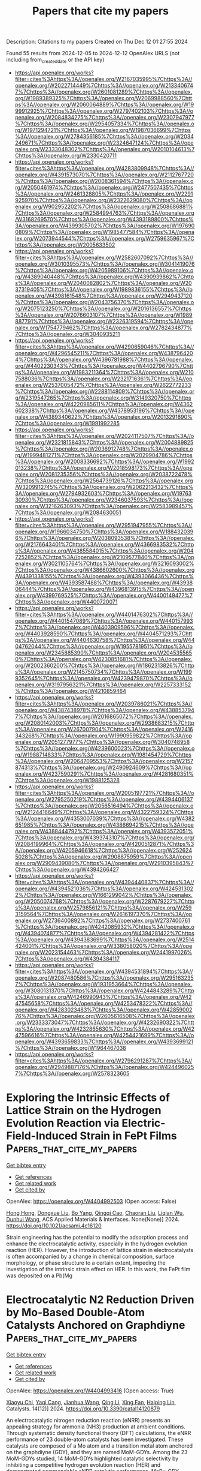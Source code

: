 #+TITLE: Papers that cite my papers
Description: Citations to my papers
Created on Thu Dec 12 01:27:55 2024

Found 55 results from 2024-12-05 to 2024-12-12
OpenAlex URLS (not including from_created_date or the API key)
- [[https://api.openalex.org/works?filter=cites%3Ahttps%3A//openalex.org/W2167035995%7Chttps%3A//openalex.org/W2022714449%7Chttps%3A//openalex.org/W2133406747%7Chttps%3A//openalex.org/W2601081289%7Chttps%3A//openalex.org/W1989389325%7Chttps%3A//openalex.org/W2069988560%7Chttps%3A//openalex.org/W2060064889%7Chttps%3A//openalex.org/W1999912925%7Chttps%3A//openalex.org/W2797402103%7Chttps%3A//openalex.org/W2084834275%7Chttps%3A//openalex.org/W2307947977%7Chttps%3A//openalex.org/W2954057334%7Chttps%3A//openalex.org/W1971294721%7Chttps%3A//openalex.org/W1987036699%7Chttps%3A//openalex.org/W2784356185%7Chttps%3A//openalex.org/W2034249671%7Chttps%3A//openalex.org/W2324647124%7Chttps%3A//openalex.org/W2333048302%7Chttps%3A//openalex.org/W2010104613%7Chttps%3A//openalex.org/W2330420711]]
- [[https://api.openalex.org/works?filter=cites%3Ahttps%3A//openalex.org/W4283809948%7Chttps%3A//openalex.org/W4391573070%7Chttps%3A//openalex.org/W2112767720%7Chttps%3A//openalex.org/W2008361594%7Chttps%3A//openalex.org/W2050461974%7Chttps%3A//openalex.org/W2477507435%7Chttps%3A//openalex.org/W2461328805%7Chttps%3A//openalex.org/W2291925970%7Chttps%3A//openalex.org/W2322629080%7Chttps%3A//openalex.org/W902952202%7Chttps%3A//openalex.org/W2508686881%7Chttps%3A//openalex.org/W2584994763%7Chttps%3A//openalex.org/W3168269570%7Chttps%3A//openalex.org/W4393189800%7Chttps%3A//openalex.org/W4399305702%7Chttps%3A//openalex.org/W1976900809%7Chttps%3A//openalex.org/W1985477584%7Chttps%3A//openalex.org/W2073944544%7Chttps%3A//openalex.org/W2759635967%7Chttps%3A//openalex.org/W2005633502]]
- [[https://api.openalex.org/works?filter=cites%3Ahttps%3A//openalex.org/W2582607092%7Chttps%3A//openalex.org/W3010395573%7Chttps%3A//openalex.org/W3041419076%7Chttps%3A//openalex.org/W4205989106%7Chttps%3A//openalex.org/W4389040448%7Chttps%3A//openalex.org/W4390939862%7Chttps%3A//openalex.org/W2040082802%7Chttps%3A//openalex.org/W2037319405%7Chttps%3A//openalex.org/W1989836155%7Chttps%3A//openalex.org/W4398161548%7Chttps%3A//openalex.org/W2949437120%7Chttps%3A//openalex.org/W2043756370%7Chttps%3A//openalex.org/W2075123250%7Chttps%3A//openalex.org/W2016136557%7Chttps%3A//openalex.org/W2076603107%7Chttps%3A//openalex.org/W1989887791%7Chttps%3A//openalex.org/W2326319594%7Chttps%3A//openalex.org/W1754779462%7Chttps%3A//openalex.org/W2782434877%7Chttps%3A//openalex.org/W3040935211]]
- [[https://api.openalex.org/works?filter=cites%3Ahttps%3A//openalex.org/W4290659046%7Chttps%3A//openalex.org/W4296545211%7Chttps%3A//openalex.org/W4387964204%7Chttps%3A//openalex.org/W4396781988%7Chttps%3A//openalex.org/W4402230343%7Chttps%3A//openalex.org/W4402796790%7Chttps%3A//openalex.org/W1983211364%7Chttps%3A//openalex.org/W2107588036%7Chttps%3A//openalex.org/W2321716361%7Chttps%3A//openalex.org/W2537005472%7Chttps%3A//openalex.org/W2622772233%7Chttps%3A//openalex.org/W2288114809%7Chttps%3A//openalex.org/W2319547265%7Chttps%3A//openalex.org/W3149320750%7Chttps%3A//openalex.org/W4220985611%7Chttps%3A//openalex.org/W4362602338%7Chttps%3A//openalex.org/W4378953196%7Chttps%3A//openalex.org/W4389340622%7Chttps%3A//openalex.org/W2013291890%7Chttps%3A//openalex.org/W1991992285]]
- [[https://api.openalex.org/works?filter=cites%3Ahttps%3A//openalex.org/W2024117507%7Chttps%3A//openalex.org/W2321815843%7Chttps%3A//openalex.org/W2004889825%7Chttps%3A//openalex.org/W2036912748%7Chttps%3A//openalex.org/W1999481271%7Chttps%3A//openalex.org/W2029904786%7Chttps%3A//openalex.org/W2008336692%7Chttps%3A//openalex.org/W1992013238%7Chttps%3A//openalex.org/W2018598173%7Chttps%3A//openalex.org/W2081235356%7Chttps%3A//openalex.org/W2038722478%7Chttps%3A//openalex.org/W2564739126%7Chttps%3A//openalex.org/W3209912745%7Chttps%3A//openalex.org/W2062213432%7Chttps%3A//openalex.org/W2794932603%7Chttps%3A//openalex.org/W1976330930%7Chttps%3A//openalex.org/W2346037593%7Chttps%3A//openalex.org/W3216263093%7Chttps%3A//openalex.org/W2583989457%7Chttps%3A//openalex.org/W2084630051]]
- [[https://api.openalex.org/works?filter=cites%3Ahttps%3A//openalex.org/W2951947955%7Chttps%3A//openalex.org/W1966034750%7Chttps%3A//openalex.org/W1884320396%7Chttps%3A//openalex.org/W2038093538%7Chttps%3A//openalex.org/W2176643401%7Chttps%3A//openalex.org/W4366983532%7Chttps%3A//openalex.org/W4385584015%7Chttps%3A//openalex.org/W2047252852%7Chttps%3A//openalex.org/W2109577840%7Chttps%3A//openalex.org/W3021105764%7Chttps%3A//openalex.org/W3216093002%7Chttps%3A//openalex.org/W4386602600%7Chttps%3A//openalex.org/W4391338155%7Chttps%3A//openalex.org/W4393066436%7Chttps%3A//openalex.org/W4393587488%7Chttps%3A//openalex.org/W4393806444%7Chttps%3A//openalex.org/W4396813915%7Chttps%3A//openalex.org/W4399769525%7Chttps%3A//openalex.org/W4400149477%7Chttps%3A//openalex.org/W4400720071]]
- [[https://api.openalex.org/works?filter=cites%3Ahttps%3A//openalex.org/W4401476302%7Chttps%3A//openalex.org/W4401547089%7Chttps%3A//openalex.org/W4401579937%7Chttps%3A//openalex.org/W4403909596%7Chttps%3A//openalex.org/W4403928590%7Chttps%3A//openalex.org/W4404571293%7Chttps%3A//openalex.org/W4404630758%7Chttps%3A//openalex.org/W4404762044%7Chttps%3A//openalex.org/W1955781951%7Chttps%3A//openalex.org/W2345885390%7Chttps%3A//openalex.org/W2045355650%7Chttps%3A//openalex.org/W4230851681%7Chttps%3A//openalex.org/W2002360200%7Chttps%3A//openalex.org/W1862313826%7Chttps%3A//openalex.org/W2145750734%7Chttps%3A//openalex.org/W1999352645%7Chttps%3A//openalex.org/W4239479870%7Chttps%3A//openalex.org/W3197956321%7Chttps%3A//openalex.org/W2257333152%7Chttps%3A//openalex.org/W4210859464]]
- [[https://api.openalex.org/works?filter=cites%3Ahttps%3A//openalex.org/W2039786021%7Chttps%3A//openalex.org/W4387438978%7Chttps%3A//openalex.org/W4388537947%7Chttps%3A//openalex.org/W2016865072%7Chttps%3A//openalex.org/W2080142003%7Chttps%3A//openalex.org/W2938683215%7Chttps%3A//openalex.org/W267007904%7Chttps%3A//openalex.org/W2416343268%7Chttps%3A//openalex.org/W1990959822%7Chttps%3A//openalex.org/W2051277977%7Chttps%3A//openalex.org/W3040748958%7Chttps%3A//openalex.org/W4239600023%7Chttps%3A//openalex.org/W1988714833%7Chttps%3A//openalex.org/W1981454729%7Chttps%3A//openalex.org/W2064709553%7Chttps%3A//openalex.org/W2157874313%7Chttps%3A//openalex.org/W2490924609%7Chttps%3A//openalex.org/W4237590291%7Chttps%3A//openalex.org/W4281680351%7Chttps%3A//openalex.org/W1988125328]]
- [[https://api.openalex.org/works?filter=cites%3Ahttps%3A//openalex.org/W2005197721%7Chttps%3A//openalex.org/W2795250219%7Chttps%3A//openalex.org/W4394406137%7Chttps%3A//openalex.org/W2056516494%7Chttps%3A//openalex.org/W2124416649%7Chttps%3A//openalex.org/W4322759324%7Chttps%3A//openalex.org/W4353007039%7Chttps%3A//openalex.org/W4382651985%7Chttps%3A//openalex.org/W4386694215%7Chttps%3A//openalex.org/W4388444792%7Chttps%3A//openalex.org/W4393572051%7Chttps%3A//openalex.org/W4393743107%7Chttps%3A//openalex.org/W2084199964%7Chttps%3A//openalex.org/W4200512871%7Chttps%3A//openalex.org/W4205946618%7Chttps%3A//openalex.org/W2526245028%7Chttps%3A//openalex.org/W2908875959%7Chttps%3A//openalex.org/W2909439080%7Chttps%3A//openalex.org/W2910395843%7Chttps%3A//openalex.org/W4394266427]]
- [[https://api.openalex.org/works?filter=cites%3Ahttps%3A//openalex.org/W4394440837%7Chttps%3A//openalex.org/W4394521036%7Chttps%3A//openalex.org/W4245313022%7Chttps%3A//openalex.org/W1661299042%7Chttps%3A//openalex.org/W2050074768%7Chttps%3A//openalex.org/W2287679227%7Chttps%3A//openalex.org/W2579856121%7Chttps%3A//openalex.org/W2593159564%7Chttps%3A//openalex.org/W2616197370%7Chttps%3A//openalex.org/W2736400892%7Chttps%3A//openalex.org/W2737400761%7Chttps%3A//openalex.org/W4242085932%7Chttps%3A//openalex.org/W4394074877%7Chttps%3A//openalex.org/W4394281422%7Chttps%3A//openalex.org/W4394383699%7Chttps%3A//openalex.org/W2514424001%7Chttps%3A//openalex.org/W338058020%7Chttps%3A//openalex.org/W2023154463%7Chttps%3A//openalex.org/W2441997026%7Chttps%3A//openalex.org/W4394384117]]
- [[https://api.openalex.org/works?filter=cites%3Ahttps%3A//openalex.org/W4394531894%7Chttps%3A//openalex.org/W2087480586%7Chttps%3A//openalex.org/W2951632357%7Chttps%3A//openalex.org/W1931953664%7Chttps%3A//openalex.org/W3080131370%7Chttps%3A//openalex.org/W4244843289%7Chttps%3A//openalex.org/W4246990943%7Chttps%3A//openalex.org/W4247545658%7Chttps%3A//openalex.org/W4253478322%7Chttps%3A//openalex.org/W4283023483%7Chttps%3A//openalex.org/W4285900276%7Chttps%3A//openalex.org/W2605616508%7Chttps%3A//openalex.org/W2333373047%7Chttps%3A//openalex.org/W4232690322%7Chttps%3A//openalex.org/W4232865630%7Chttps%3A//openalex.org/W4247596616%7Chttps%3A//openalex.org/W4254421699%7Chttps%3A//openalex.org/W4393659833%7Chttps%3A//openalex.org/W4393699121%7Chttps%3A//openalex.org/W1964467038]]
- [[https://api.openalex.org/works?filter=cites%3Ahttps%3A//openalex.org/W2796291287%7Chttps%3A//openalex.org/W2949887176%7Chttps%3A//openalex.org/W4244960257%7Chttps%3A//openalex.org/W2578323605]]

* Exploring the Intrinsic Effects of Lattice Strain on the Hydrogen Evolution Reaction via Electric-Field-Induced Strain in FePt Films  :Papers_that_cite_my_papers:
:PROPERTIES:
:UUID: https://openalex.org/W4404992503
:TOPICS: Electrocatalysts for Energy Conversion, ZnO doping and properties, Semiconductor materials and interfaces
:PUBLICATION_DATE: 2024-12-04
:END:    
    
[[elisp:(doi-add-bibtex-entry "https://doi.org/10.1021/acsami.4c16120")][Get bibtex entry]] 

- [[elisp:(progn (xref--push-markers (current-buffer) (point)) (oa--referenced-works "https://openalex.org/W4404992503"))][Get references]]
- [[elisp:(progn (xref--push-markers (current-buffer) (point)) (oa--related-works "https://openalex.org/W4404992503"))][Get related work]]
- [[elisp:(progn (xref--push-markers (current-buffer) (point)) (oa--cited-by-works "https://openalex.org/W4404992503"))][Get cited by]]

OpenAlex: https://openalex.org/W4404992503 (Open access: False)
    
[[https://openalex.org/A5101842448][Hong Hong]], [[https://openalex.org/A5082528284][Dongxue Liu]], [[https://openalex.org/A5073237036][Bo Yang]], [[https://openalex.org/A5110315484][Qingqi Cao]], [[https://openalex.org/A5074072618][Chaoran Liu]], [[https://openalex.org/A5048445493][Liqian Wu]], [[https://openalex.org/A5050630571][Dunhui Wang]], ACS Applied Materials & Interfaces. None(None)] 2024. https://doi.org/10.1021/acsami.4c16120 
     
Strain engineering has the potential to modify the adsorption process and enhance the electrocatalytic activity, especially in the hydrogen evolution reaction (HER). However, the introduction of lattice strain in electrocatalysts is often accompanied by a change in chemical composition, surface morphology, or phase structure to a certain extent, impeding the investigation of the intrinsic strain effect on HER. In this work, the FePt film was deposited on a Pb(Mg    

    

* Electrocatalytic N2 Reduction Driven by Mo-Based Double-Atom Catalysts Anchored on Graphdiyne  :Papers_that_cite_my_papers:
:PROPERTIES:
:UUID: https://openalex.org/W4404993416
:TOPICS: Ammonia Synthesis and Nitrogen Reduction, Hydrogen Storage and Materials, Electrocatalysts for Energy Conversion
:PUBLICATION_DATE: 2024-12-02
:END:    
    
[[elisp:(doi-add-bibtex-entry "https://doi.org/10.3390/catal14120879")][Get bibtex entry]] 

- [[elisp:(progn (xref--push-markers (current-buffer) (point)) (oa--referenced-works "https://openalex.org/W4404993416"))][Get references]]
- [[elisp:(progn (xref--push-markers (current-buffer) (point)) (oa--related-works "https://openalex.org/W4404993416"))][Get related work]]
- [[elisp:(progn (xref--push-markers (current-buffer) (point)) (oa--cited-by-works "https://openalex.org/W4404993416"))][Get cited by]]

OpenAlex: https://openalex.org/W4404993416 (Open access: True)
    
[[https://openalex.org/A5058554452][Xiaoyu Chi]], [[https://openalex.org/A5109182443][Yaqi Cang]], [[https://openalex.org/A5100420053][Jianhua Wang]], [[https://openalex.org/A5100404117][Qing Li]], [[https://openalex.org/A5102822450][Xing Fan]], [[https://openalex.org/A5071238079][Haiping Lin]], Catalysts. 14(12)] 2024. https://doi.org/10.3390/catal14120879 
     
An electrocatalytic nitrogen reduction reaction (eNRR) presents an appealing strategy for ammonia (NH3) production at ambient conditions. Through systematic density functional theory (DFT) calculations, the eNRR performance of 23 double-atom catalysts has been investigated. These catalysts are composed of a Mo atom and a transition metal atom anchored on the graphdiyne (GDY), and they are named MoM-GDYs. Among the 23 MoM-GDYs studied, 14 MoM-GDYs highlighted catalytic selectivity by inhibiting a competitive hydrogen evolution reaction (HER) and demonstrated commendable eNRR catalytic performance. MoRu-GDY, MoMo-GDY, MoFe-GDY and MoY-GDY exhibited excellent eNRR catalytic activity with limiting potentials of −0.05 V, −0.13 V, −0.21 V and −0.24 V, respectively. These 14 catalysts favor N2 adsorption compared to H and exhibit less negative UL than the −0.98 V benchmark of the stepped Ru(0001) surface. Among them, MoRu-GDY has the best catalytic activity with an UL of −0.05 V. The excellent catalytic performance originates from the synergistic effect of the dual catalytic sites, where the alternation of the consecutive and enzymatic paths effectively reduces the limiting potentials. In addition, the catalytic activity can be evaluated using ΔG*NH3 − ΔG*NH2 as a theoretical descriptor, while UL and the ΔG*NH3 − ΔG*NH2 fit coefficient R2 reached 0.99. These findings not only contribute to the development of dual-atom electrocatalysts for eNRR but also offer a valuable pathway for identifying new eNRR catalysts with high activity and selectivity.    

    

* Using a Single-Atom FeN4 Catalyst on Defective Graphene for the Efficient Reduction of NO to Alanine: A Computational Study  :Papers_that_cite_my_papers:
:PROPERTIES:
:UUID: https://openalex.org/W4404994156
:TOPICS: Nanocluster Synthesis and Applications, Ammonia Synthesis and Nitrogen Reduction, Nanomaterials for catalytic reactions
:PUBLICATION_DATE: 2024-11-30
:END:    
    
[[elisp:(doi-add-bibtex-entry "https://doi.org/10.3390/catal14120876")][Get bibtex entry]] 

- [[elisp:(progn (xref--push-markers (current-buffer) (point)) (oa--referenced-works "https://openalex.org/W4404994156"))][Get references]]
- [[elisp:(progn (xref--push-markers (current-buffer) (point)) (oa--related-works "https://openalex.org/W4404994156"))][Get related work]]
- [[elisp:(progn (xref--push-markers (current-buffer) (point)) (oa--cited-by-works "https://openalex.org/W4404994156"))][Get cited by]]

OpenAlex: https://openalex.org/W4404994156 (Open access: True)
    
[[https://openalex.org/A5113218688][Yu Tian]], [[https://openalex.org/A5013469834][Xiaoxi Yuan]], [[https://openalex.org/A5101104921][Zexuan Guo]], [[https://openalex.org/A5013853310][Jing‐yao Liu]], [[https://openalex.org/A5101404681][Tingting Zhao]], [[https://openalex.org/A5109248108][Zhong‐Min Su]], Catalysts. 14(12)] 2024. https://doi.org/10.3390/catal14120876 
     
The use of a single-atom FeN4 catalyst on defective graphene (Fe-NC) has recently emerged as an effective method for the synthesis of amino acids. Herein, we investigated the mechanism of alanine formation on FeN4-doped graphene using comprehensive density functional theory (DFT) computations. The alanine formation reaction begins with the activation of NO molecules on the surface, followed by their reaction with hydrogen atoms provided in the system. The computational results show that NO molecules can be effectively activated on Fe-NC, facilitating the subsequent alanine formation at a relatively lower potential. The potential-limiting step in alanine production involves either the formation of HNO* or HNOH* intermediates on Fe-NG, as the free energy changes (ΔG) in these two elementary steps are nearly equivalent. Notably, the formation of HNO* exhibits a higher activation energy (Ea) compared to HNOH* formation. This study provides valuable insights into the C–N coupling reaction and the mechanism of amino acid synthesis on single-atom catalysts.    

    

* Bayesian optimization of atomic structures with prior probabilities from universal interatomic potentials  :Papers_that_cite_my_papers:
:PROPERTIES:
:UUID: https://openalex.org/W4404994554
:TOPICS: Machine Learning in Materials Science, X-ray Diffraction in Crystallography, Computational Drug Discovery Methods
:PUBLICATION_DATE: 2024-12-04
:END:    
    
[[elisp:(doi-add-bibtex-entry "https://doi.org/10.1103/physrevmaterials.8.123802")][Get bibtex entry]] 

- [[elisp:(progn (xref--push-markers (current-buffer) (point)) (oa--referenced-works "https://openalex.org/W4404994554"))][Get references]]
- [[elisp:(progn (xref--push-markers (current-buffer) (point)) (oa--related-works "https://openalex.org/W4404994554"))][Get related work]]
- [[elisp:(progn (xref--push-markers (current-buffer) (point)) (oa--cited-by-works "https://openalex.org/W4404994554"))][Get cited by]]

OpenAlex: https://openalex.org/W4404994554 (Open access: False)
    
[[https://openalex.org/A5078218052][Peder Lyngby]], [[https://openalex.org/A5066931067][Casper Larsen]], [[https://openalex.org/A5079996682][Karsten W. Jacobsen]], Physical Review Materials. 8(12)] 2024. https://doi.org/10.1103/physrevmaterials.8.123802 
     
The optimization of atomic structures plays a pivotal role in understanding and designing materials with desired properties. However, conventional computational methods often struggle with the formidable task of navigating the vast potential energy surface, especially in high-dimensional spaces with numerous local minima. Recent advancements in machine learning-driven surrogate models offer a promising avenue for alleviating this computational burden. In this study, we propose anapproach that combines the strengths of universal machine learning potentials with a Bayesian approach using Gaussian processes. By using the machine learning potentials as priors for the Gaussian process, the Gaussian process has to learn only the difference between the machine learning potential and the target energy surface calculated for example by density functional theory. This turns out to improve the speed by which the global optimal structure is identified across diverse systems for a well-behaved machine learning potential. The approach is tested on periodic bulk materials, surface structures, and a cluster.    

    

* Phase transitions of correlated systems from graph neural networks with quantum embedding techniques  :Papers_that_cite_my_papers:
:PROPERTIES:
:UUID: https://openalex.org/W4404994847
:TOPICS: Quantum many-body systems, Physics of Superconductivity and Magnetism, Quantum, superfluid, helium dynamics
:PUBLICATION_DATE: 2024-12-04
:END:    
    
[[elisp:(doi-add-bibtex-entry "https://doi.org/10.1103/physrevb.110.245111")][Get bibtex entry]] 

- [[elisp:(progn (xref--push-markers (current-buffer) (point)) (oa--referenced-works "https://openalex.org/W4404994847"))][Get references]]
- [[elisp:(progn (xref--push-markers (current-buffer) (point)) (oa--related-works "https://openalex.org/W4404994847"))][Get related work]]
- [[elisp:(progn (xref--push-markers (current-buffer) (point)) (oa--cited-by-works "https://openalex.org/W4404994847"))][Get cited by]]

OpenAlex: https://openalex.org/W4404994847 (Open access: False)
    
[[https://openalex.org/A5113059808][Rishi Rao]], [[https://openalex.org/A5042751665][Li Zhu]], Physical review. B./Physical review. B. 110(24)] 2024. https://doi.org/10.1103/physrevb.110.245111 
     
No abstract    

    

* relentless: Transparent, reproducible molecular dynamics simulations for optimization  :Papers_that_cite_my_papers:
:PROPERTIES:
:UUID: https://openalex.org/W4405003135
:TOPICS: Machine Learning in Materials Science, Block Copolymer Self-Assembly, Phase Equilibria and Thermodynamics
:PUBLICATION_DATE: 2024-12-04
:END:    
    
[[elisp:(doi-add-bibtex-entry "https://doi.org/10.1063/5.0233683")][Get bibtex entry]] 

- [[elisp:(progn (xref--push-markers (current-buffer) (point)) (oa--referenced-works "https://openalex.org/W4405003135"))][Get references]]
- [[elisp:(progn (xref--push-markers (current-buffer) (point)) (oa--related-works "https://openalex.org/W4405003135"))][Get related work]]
- [[elisp:(progn (xref--push-markers (current-buffer) (point)) (oa--cited-by-works "https://openalex.org/W4405003135"))][Get cited by]]

OpenAlex: https://openalex.org/W4405003135 (Open access: False)
    
[[https://openalex.org/A5042133519][Adithya N Sreenivasan]], [[https://openalex.org/A5092861729][C. Levi Petix]], [[https://openalex.org/A5077313856][Zachary M. Sherman]], [[https://openalex.org/A5046436466][Michael P. Howard]], The Journal of Chemical Physics. 161(21)] 2024. https://doi.org/10.1063/5.0233683 
     
relentless is an open-source Python package that enables the optimization of objective functions computed using molecular dynamics simulations. It has a high-level, extensible interface for model parameterization; setting up, running, and analyzing simulations natively in established software packages; and gradient-based optimization. We describe the design and implementation of relentless in the context of relative entropy minimization, and we demonstrate its abilities to design pairwise interactions between particles that form targeted structures. relentless aims to streamline the development of computational materials design methodologies and promote the transparency and reproducibility of complex workflows integrating molecular dynamics simulations.    

    

* Impact of compositional tuning on Ni-B electrocatalyst for efficient hydrogen evolution  :Papers_that_cite_my_papers:
:PROPERTIES:
:UUID: https://openalex.org/W4405009319
:TOPICS: Electrocatalysts for Energy Conversion, Fuel Cells and Related Materials, Electrochemical Analysis and Applications
:PUBLICATION_DATE: 2024-12-01
:END:    
    
[[elisp:(doi-add-bibtex-entry "https://doi.org/10.1016/j.jelechem.2024.118847")][Get bibtex entry]] 

- [[elisp:(progn (xref--push-markers (current-buffer) (point)) (oa--referenced-works "https://openalex.org/W4405009319"))][Get references]]
- [[elisp:(progn (xref--push-markers (current-buffer) (point)) (oa--related-works "https://openalex.org/W4405009319"))][Get related work]]
- [[elisp:(progn (xref--push-markers (current-buffer) (point)) (oa--cited-by-works "https://openalex.org/W4405009319"))][Get cited by]]

OpenAlex: https://openalex.org/W4405009319 (Open access: False)
    
[[https://openalex.org/A5108148877][Susmita S. Patil]], [[https://openalex.org/A5078559607][Aasiya S. Jamadar]], [[https://openalex.org/A5059555933][Rohit B. Sutar]], [[https://openalex.org/A5114995215][Reshma V. Khandeker]], [[https://openalex.org/A5036038279][Tukaram D. Dongale]], [[https://openalex.org/A5075709825][Jyotiprakash B. Yadav]], Journal of Electroanalytical Chemistry. None(None)] 2024. https://doi.org/10.1016/j.jelechem.2024.118847 
     
No abstract    

    

* Comprehensive insight into the interfacial adsorption mechanism of pyridine derivatives by molecular dynamics simulations, GFN-xTB and first-principles calculations  :Papers_that_cite_my_papers:
:PROPERTIES:
:UUID: https://openalex.org/W4405012661
:TOPICS: Theoretical and Computational Physics, ZnO doping and properties, Copper-based nanomaterials and applications
:PUBLICATION_DATE: 2024-12-01
:END:    
    
[[elisp:(doi-add-bibtex-entry "https://doi.org/10.1016/j.surfin.2024.105567")][Get bibtex entry]] 

- [[elisp:(progn (xref--push-markers (current-buffer) (point)) (oa--referenced-works "https://openalex.org/W4405012661"))][Get references]]
- [[elisp:(progn (xref--push-markers (current-buffer) (point)) (oa--related-works "https://openalex.org/W4405012661"))][Get related work]]
- [[elisp:(progn (xref--push-markers (current-buffer) (point)) (oa--cited-by-works "https://openalex.org/W4405012661"))][Get cited by]]

OpenAlex: https://openalex.org/W4405012661 (Open access: False)
    
[[https://openalex.org/A5021182910][Zhaojing Jiang]], [[https://openalex.org/A5012899712][Jiashun Duan]], [[https://openalex.org/A5008776627][Wei Xiong]], [[https://openalex.org/A5000115569][Chaofang Dong]], [[https://openalex.org/A5050991768][H.F. Liu]], [[https://openalex.org/A5076864026][G.A. Zhang]], Surfaces and Interfaces. None(None)] 2024. https://doi.org/10.1016/j.surfin.2024.105567 
     
No abstract    

    

* pH Dependence of Noble Metals Dissolution: Iridium  :Papers_that_cite_my_papers:
:PROPERTIES:
:UUID: https://openalex.org/W4405013272
:TOPICS: Electrochemical Analysis and Applications, Electrocatalysts for Energy Conversion, Radioactive element chemistry and processing
:PUBLICATION_DATE: 2024-12-01
:END:    
    
[[elisp:(doi-add-bibtex-entry "https://doi.org/10.1016/j.electacta.2024.145450")][Get bibtex entry]] 

- [[elisp:(progn (xref--push-markers (current-buffer) (point)) (oa--referenced-works "https://openalex.org/W4405013272"))][Get references]]
- [[elisp:(progn (xref--push-markers (current-buffer) (point)) (oa--related-works "https://openalex.org/W4405013272"))][Get related work]]
- [[elisp:(progn (xref--push-markers (current-buffer) (point)) (oa--cited-by-works "https://openalex.org/W4405013272"))][Get cited by]]

OpenAlex: https://openalex.org/W4405013272 (Open access: True)
    
[[https://openalex.org/A5071602193][Matej Zlatar]], [[https://openalex.org/A5053923970][Daniel Escalera‐López]], [[https://openalex.org/A5106755025][Cornelius Simon]], [[https://openalex.org/A5028984197][Valentín Briega‐Martos]], [[https://openalex.org/A5014442841][Kevin Stojanovski]], [[https://openalex.org/A5073666601][Serhiy Cherevko]], Electrochimica Acta. None(None)] 2024. https://doi.org/10.1016/j.electacta.2024.145450 
     
No abstract    

    

* Black-box optimization technique for investigation of surface phase diagram  :Papers_that_cite_my_papers:
:PROPERTIES:
:UUID: https://openalex.org/W4405016963
:TOPICS: Adhesion, Friction, and Surface Interactions, Machine Learning in Materials Science, Manufacturing Process and Optimization
:PUBLICATION_DATE: 2024-12-01
:END:    
    
[[elisp:(doi-add-bibtex-entry "https://doi.org/10.1063/5.0229856")][Get bibtex entry]] 

- [[elisp:(progn (xref--push-markers (current-buffer) (point)) (oa--referenced-works "https://openalex.org/W4405016963"))][Get references]]
- [[elisp:(progn (xref--push-markers (current-buffer) (point)) (oa--related-works "https://openalex.org/W4405016963"))][Get related work]]
- [[elisp:(progn (xref--push-markers (current-buffer) (point)) (oa--cited-by-works "https://openalex.org/W4405016963"))][Get cited by]]

OpenAlex: https://openalex.org/W4405016963 (Open access: True)
    
[[https://openalex.org/A5051466633][Makoto Urushihara]], [[https://openalex.org/A5101440197][Kenji Yamaguchi]], [[https://openalex.org/A5037758351][Ryo Tamura]], AIP Advances. 14(12)] 2024. https://doi.org/10.1063/5.0229856 
     
Surface phase diagrams are useful in material design for understanding catalytic reactions and deposition processes and are usually obtained by numerical calculations. However, a large number of calculations are required, and a strategy to reduce the computation time is necessary. In this study, we proposed a black-box optimization strategy to investigate the surface phase diagram with the smallest possible number of calculations. Our method was tested to examine the phase diagram in which two types of adsorbates, i.e., oxygen and carbon monoxide, were adsorbed onto a palladium surface. In comparison with a random calculation without using machine learning, we confirmed that the proposed method obtained a surface phase diagram with a small number of calculations. In conclusion, our strategy is a general-purpose method that can contribute to the rapid study of various types of surface phase diagrams.    

    

* Tackling activity-stability paradox of reconstructed NiIrOx electrocatalysts by bridged W-O moiety  :Papers_that_cite_my_papers:
:PROPERTIES:
:UUID: https://openalex.org/W4405022664
:TOPICS: Electrocatalysts for Energy Conversion, Advanced Memory and Neural Computing, Advanced battery technologies research
:PUBLICATION_DATE: 2024-12-04
:END:    
    
[[elisp:(doi-add-bibtex-entry "https://doi.org/10.1038/s41467-024-54987-4")][Get bibtex entry]] 

- [[elisp:(progn (xref--push-markers (current-buffer) (point)) (oa--referenced-works "https://openalex.org/W4405022664"))][Get references]]
- [[elisp:(progn (xref--push-markers (current-buffer) (point)) (oa--related-works "https://openalex.org/W4405022664"))][Get related work]]
- [[elisp:(progn (xref--push-markers (current-buffer) (point)) (oa--cited-by-works "https://openalex.org/W4405022664"))][Get cited by]]

OpenAlex: https://openalex.org/W4405022664 (Open access: True)
    
[[https://openalex.org/A5008795664][Muhammad Imran Abdullah]], [[https://openalex.org/A5028147998][Fang Yu-sheng]], [[https://openalex.org/A5103121270][Xiaobing Wu]], [[https://openalex.org/A5101333094][Meiqi Hu]], [[https://openalex.org/A5033597055][Jing Shao]], [[https://openalex.org/A5006331257][Youkun Tao]], [[https://openalex.org/A5028118430][Haijiang Wang]], Nature Communications. 15(1)] 2024. https://doi.org/10.1038/s41467-024-54987-4 
     
One challenge remaining in the development of Ir-based electrocatalyst is the activity-stability paradox during acidic oxygen evolution reaction (OER), especially for the surface reconstructed IrOx catalyst with high efficiency. To address this, a phase selective Ir-based electrocatalyst is constructed by forming bridged W-O moiety in NiIrOx electrocatalyst. Through an electrochemical dealloying process, an nano-porous structure with surface-hydroxylated rutile NiWIrOx electrocatalyst is engineered via Ni as a sacrificial element. Despite low Ir content, NiWIrOx demonstrates a minimal overpotential of 180 mV for the OER at 10 mA·cm−2. It maintains a stable 300 mA·cm−2 current density during an approximately 300 h OER at 1.8 VRHE and shows a stability number of 3.9 × 105 noxygen · nIr−1. The resulting W – O–Ir bridging motif proves pivotal for enhancing the efficacy of OER catalysis by facilitating deprotonation of OER intermediates and promoting a thermodynamically favorable dual-site adsorbent evolution mechanism. Besides, the phase selective insertion of W-O in NiIrOx enabling charge balance through the W-O-Ir bridging motif, effectively counteracting lattice oxygen loss by regulating Ir-O co-valency. One challenge remaining in the electrocatalysts for acidic water electrolysis is the activity-stability paradox. Here, the authors report a facile approach to tackle the challenge by introducing a bridged W-O moiety in NiIrOx electrocatalyst, enhancing the efficacy and stability simultaneously.    

    

* Properties optimisation of nanostructures via machine learning: Progress and perspective  :Papers_that_cite_my_papers:
:PROPERTIES:
:UUID: https://openalex.org/W4405023212
:TOPICS: Machine Learning in Materials Science, Nanowire Synthesis and Applications, Nanotechnology research and applications
:PUBLICATION_DATE: 2024-12-04
:END:    
    
[[elisp:(doi-add-bibtex-entry "https://doi.org/10.1016/j.enganabound.2024.106063")][Get bibtex entry]] 

- [[elisp:(progn (xref--push-markers (current-buffer) (point)) (oa--referenced-works "https://openalex.org/W4405023212"))][Get references]]
- [[elisp:(progn (xref--push-markers (current-buffer) (point)) (oa--related-works "https://openalex.org/W4405023212"))][Get related work]]
- [[elisp:(progn (xref--push-markers (current-buffer) (point)) (oa--cited-by-works "https://openalex.org/W4405023212"))][Get cited by]]

OpenAlex: https://openalex.org/W4405023212 (Open access: False)
    
[[https://openalex.org/A5013382894][Nurul Akmal Che Lah]], Engineering Analysis with Boundary Elements. 171(None)] 2024. https://doi.org/10.1016/j.enganabound.2024.106063 
     
No abstract    

    

* Toward a unified pH-performance picture of active sites in nitrogen-doped carbon materials  :Papers_that_cite_my_papers:
:PROPERTIES:
:UUID: https://openalex.org/W4405024756
:TOPICS: Supercapacitor Materials and Fabrication, Electrocatalysts for Energy Conversion, Electrochemical sensors and biosensors
:PUBLICATION_DATE: 2024-12-01
:END:    
    
[[elisp:(doi-add-bibtex-entry "https://doi.org/10.1016/j.apcatb.2024.124908")][Get bibtex entry]] 

- [[elisp:(progn (xref--push-markers (current-buffer) (point)) (oa--referenced-works "https://openalex.org/W4405024756"))][Get references]]
- [[elisp:(progn (xref--push-markers (current-buffer) (point)) (oa--related-works "https://openalex.org/W4405024756"))][Get related work]]
- [[elisp:(progn (xref--push-markers (current-buffer) (point)) (oa--cited-by-works "https://openalex.org/W4405024756"))][Get cited by]]

OpenAlex: https://openalex.org/W4405024756 (Open access: False)
    
[[https://openalex.org/A5026004253][Peiyao Bai]], [[https://openalex.org/A5035565553][Lang Xu]], Applied Catalysis B Environment and Energy. None(None)] 2024. https://doi.org/10.1016/j.apcatb.2024.124908 
     
No abstract    

    

* Species mass transfer governs the selectivity of gas diffusion electrodes toward H2O2 electrosynthesis  :Papers_that_cite_my_papers:
:PROPERTIES:
:UUID: https://openalex.org/W4405035184
:TOPICS: Advanced battery technologies research, CO2 Reduction Techniques and Catalysts, Electrocatalysts for Energy Conversion
:PUBLICATION_DATE: 2024-12-05
:END:    
    
[[elisp:(doi-add-bibtex-entry "https://doi.org/10.1038/s41467-024-55091-3")][Get bibtex entry]] 

- [[elisp:(progn (xref--push-markers (current-buffer) (point)) (oa--referenced-works "https://openalex.org/W4405035184"))][Get references]]
- [[elisp:(progn (xref--push-markers (current-buffer) (point)) (oa--related-works "https://openalex.org/W4405035184"))][Get related work]]
- [[elisp:(progn (xref--push-markers (current-buffer) (point)) (oa--cited-by-works "https://openalex.org/W4405035184"))][Get cited by]]

OpenAlex: https://openalex.org/W4405035184 (Open access: True)
    
[[https://openalex.org/A5006763114][Lele Cui]], [[https://openalex.org/A5100427430][Бин Чэн]], [[https://openalex.org/A5100627492][Dongxu Chen]], [[https://openalex.org/A5100745878][Chen He]], [[https://openalex.org/A5083825401][Yi Liu]], [[https://openalex.org/A5100659989][Hongyi Zhang]], [[https://openalex.org/A5072010548][Jian Qiu]], [[https://openalex.org/A5100688180][Le Liu]], [[https://openalex.org/A5078809166][Wenheng Jing]], [[https://openalex.org/A5001104159][Zhenghua Zhang]], Nature Communications. 15(1)] 2024. https://doi.org/10.1038/s41467-024-55091-3 
     
The meticulous design of advanced electrocatalysts and their integration into gas diffusion electrode (GDE) architectures is emerging as a prominent research paradigm in the H2O2 electrosynthesis community. However, it remains perplexing that electrocatalysts and assembled GDE frequently exhibit substantial discrepancies in H2O2 selectivity during bulk electrolysis. Here, we elucidate the pivotal role of mass transfer behavior of key species (including reactants and products) beyond the intrinsic properties of the electrocatalyst in dictating electrode-scale H2O2 selectivity. This tendency becomes more pronounced in high reaction rate (current density) regimes where transport limitations are intensified. By utilizing diffusion-related parameters (DRP) of GDEs (i.e., wettability and catalyst layer thickness) as probe factors, we employ both short- and long-term electrolysis in conjunction with in-situ electrochemical reflection-absorption imaging and theoretical calculations to thoroughly investigate the impact of DRP and DRP-controlled local microenvironments on O2 and H2O2 mass transfer. The mechanistic origins of diffusion-dependent conversion selectivity at the electrode scale are unveiled accordingly. The fundamental insights gained from this study underscore the necessity of architectural innovations for mainstream hydrophobic GDEs that can synchronously optimize mass transfer of reactants and products, paving the way for next-generation GDEs in gas-consuming electroreduction scenarios. Electrocatalysts and assembled gas diffusion electrodes frequently exhibit discrepancies in selectivity during H2O2 electrosynthesis. Here, the authors report the pivotal role of key species transport beyond the intrinsic properties of electrocatalysts in dictating electrode-scale H2O2 selectivity.    

    

* Promoting Heptazine-Based Graphitic Carbon Nitride Photocatalytic Overall Water Splitting by Effectively Assembling Double-Unit Polymers  :Papers_that_cite_my_papers:
:PROPERTIES:
:UUID: https://openalex.org/W4405039581
:TOPICS: 
:PUBLICATION_DATE: 2024-12-05
:END:    
    
[[elisp:(doi-add-bibtex-entry "https://doi.org/10.1021/acscatal.4c05801")][Get bibtex entry]] 

- [[elisp:(progn (xref--push-markers (current-buffer) (point)) (oa--referenced-works "https://openalex.org/W4405039581"))][Get references]]
- [[elisp:(progn (xref--push-markers (current-buffer) (point)) (oa--related-works "https://openalex.org/W4405039581"))][Get related work]]
- [[elisp:(progn (xref--push-markers (current-buffer) (point)) (oa--cited-by-works "https://openalex.org/W4405039581"))][Get cited by]]

OpenAlex: https://openalex.org/W4405039581 (Open access: False)
    
[[https://openalex.org/A5016145553][Ruilin Guan]], [[https://openalex.org/A5048714219][Anqi Shi]], [[https://openalex.org/A5100744364][Xiuyun Zhang]], [[https://openalex.org/A5100382552][Bing Wang]], [[https://openalex.org/A5100753077][Yongtao Li]], [[https://openalex.org/A5045012383][Xianghong Niu]], ACS Catalysis. None(None)] 2024. https://doi.org/10.1021/acscatal.4c05801 
     
No abstract    

    

* Mechanically mixing copper and iron at subnanometric scale for catalyzing hydrogen evolution reaction  :Papers_that_cite_my_papers:
:PROPERTIES:
:UUID: https://openalex.org/W4405040387
:TOPICS: Electrocatalysts for Energy Conversion, Hydrogen Storage and Materials, Advanced battery technologies research
:PUBLICATION_DATE: 2024-12-01
:END:    
    
[[elisp:(doi-add-bibtex-entry "https://doi.org/10.1016/j.actamat.2024.120630")][Get bibtex entry]] 

- [[elisp:(progn (xref--push-markers (current-buffer) (point)) (oa--referenced-works "https://openalex.org/W4405040387"))][Get references]]
- [[elisp:(progn (xref--push-markers (current-buffer) (point)) (oa--related-works "https://openalex.org/W4405040387"))][Get related work]]
- [[elisp:(progn (xref--push-markers (current-buffer) (point)) (oa--cited-by-works "https://openalex.org/W4405040387"))][Get cited by]]

OpenAlex: https://openalex.org/W4405040387 (Open access: False)
    
[[https://openalex.org/A5016654344][Xin-Zhuo Hu]], [[https://openalex.org/A5069312764][Chuanqi Cheng]], [[https://openalex.org/A5102730381][Xin Ji]], [[https://openalex.org/A5065078970][Yi Feng]], [[https://openalex.org/A5103078033][Zhe Li]], [[https://openalex.org/A5113398086][Ling-Kun Meng]], [[https://openalex.org/A5031527852][Wenjing Kang]], [[https://openalex.org/A5006924966][Hui Liu]], [[https://openalex.org/A5100688993][Pengfei Yin]], [[https://openalex.org/A5100422037][Rui Zhang]], [[https://openalex.org/A5101717263][Lei Cui]], [[https://openalex.org/A5085361014][Xi‐Wen Du]], Acta Materialia. None(None)] 2024. https://doi.org/10.1016/j.actamat.2024.120630 
     
No abstract    

    

* Atomically Engineering TiN Surfaces with Single-Atom Catalysts for Targeted Nitrate Electroreduction  :Papers_that_cite_my_papers:
:PROPERTIES:
:UUID: https://openalex.org/W4405040708
:TOPICS: Ammonia Synthesis and Nitrogen Reduction, Hydrogen Storage and Materials, Advanced Photocatalysis Techniques
:PUBLICATION_DATE: 2024-12-01
:END:    
    
[[elisp:(doi-add-bibtex-entry "https://doi.org/10.1016/j.surfin.2024.105564")][Get bibtex entry]] 

- [[elisp:(progn (xref--push-markers (current-buffer) (point)) (oa--referenced-works "https://openalex.org/W4405040708"))][Get references]]
- [[elisp:(progn (xref--push-markers (current-buffer) (point)) (oa--related-works "https://openalex.org/W4405040708"))][Get related work]]
- [[elisp:(progn (xref--push-markers (current-buffer) (point)) (oa--cited-by-works "https://openalex.org/W4405040708"))][Get cited by]]

OpenAlex: https://openalex.org/W4405040708 (Open access: False)
    
[[https://openalex.org/A5010930125][Guoning Feng]], [[https://openalex.org/A5100568058][Yujie Sun]], [[https://openalex.org/A5100378741][Jing Wang]], [[https://openalex.org/A5100665262][Zhiwei Wang]], [[https://openalex.org/A5051899084][Xin Chen]], [[https://openalex.org/A5007811368][Rongjian Sa]], [[https://openalex.org/A5009036814][Qinye Li]], [[https://openalex.org/A5058308419][Chenghua Sun]], [[https://openalex.org/A5022656548][Zuju Ma]], Surfaces and Interfaces. None(None)] 2024. https://doi.org/10.1016/j.surfin.2024.105564 
     
No abstract    

    

* Functional group combination synergistically regulates the selectivity of 2/4e-ORR in carbon catalysts  :Papers_that_cite_my_papers:
:PROPERTIES:
:UUID: https://openalex.org/W4405046095
:TOPICS: Electrocatalysts for Energy Conversion, Catalytic Processes in Materials Science, Ammonia Synthesis and Nitrogen Reduction
:PUBLICATION_DATE: 2024-12-01
:END:    
    
[[elisp:(doi-add-bibtex-entry "https://doi.org/10.1016/j.electacta.2024.145484")][Get bibtex entry]] 

- [[elisp:(progn (xref--push-markers (current-buffer) (point)) (oa--referenced-works "https://openalex.org/W4405046095"))][Get references]]
- [[elisp:(progn (xref--push-markers (current-buffer) (point)) (oa--related-works "https://openalex.org/W4405046095"))][Get related work]]
- [[elisp:(progn (xref--push-markers (current-buffer) (point)) (oa--cited-by-works "https://openalex.org/W4405046095"))][Get cited by]]

OpenAlex: https://openalex.org/W4405046095 (Open access: False)
    
[[https://openalex.org/A5100330361][Yuhui Wang]], [[https://openalex.org/A5100378794][Tong Zhang]], [[https://openalex.org/A5058302174][Yong Huang]], [[https://openalex.org/A5079731811][Shaonan Gu]], [[https://openalex.org/A5100452875][Shu Zhang]], [[https://openalex.org/A5112636842][Zhi Wang]], [[https://openalex.org/A5100725199][Junhao Liu]], [[https://openalex.org/A5035723991][Xuzhong Gong]], Electrochimica Acta. None(None)] 2024. https://doi.org/10.1016/j.electacta.2024.145484 
     
No abstract    

    

* Accelerating CALPHAD-Based Phase Diagram Predictions in Complex Alloys Using Universal Machine Learning Potentials: Opportunities and Challenges  :Papers_that_cite_my_papers:
:PROPERTIES:
:UUID: https://openalex.org/W4405057972
:TOPICS: Machine Learning in Materials Science, X-ray Diffraction in Crystallography, Microstructure and Mechanical Properties of Steels
:PUBLICATION_DATE: 2024-01-01
:END:    
    
[[elisp:(doi-add-bibtex-entry "https://doi.org/10.2139/ssrn.5043251")][Get bibtex entry]] 

- [[elisp:(progn (xref--push-markers (current-buffer) (point)) (oa--referenced-works "https://openalex.org/W4405057972"))][Get references]]
- [[elisp:(progn (xref--push-markers (current-buffer) (point)) (oa--related-works "https://openalex.org/W4405057972"))][Get related work]]
- [[elisp:(progn (xref--push-markers (current-buffer) (point)) (oa--cited-by-works "https://openalex.org/W4405057972"))][Get cited by]]

OpenAlex: https://openalex.org/W4405057972 (Open access: False)
    
[[https://openalex.org/A5082318215][Siya Zhu]], [[https://openalex.org/A5114987515][Doğuhan Sarıtürk]], [[https://openalex.org/A5055147706][Raymundo Arróyave]], No host. None(None)] 2024. https://doi.org/10.2139/ssrn.5043251 
     
No abstract    

    

* Modeling and Simulation of Electric–Hydrogen Coupled Integrated Energy System Considering the Integration of Wind–PV–Diesel–Storage  :Papers_that_cite_my_papers:
:PROPERTIES:
:UUID: https://openalex.org/W4405071782
:TOPICS: Hybrid Renewable Energy Systems, Integrated Energy Systems Optimization, Carbon Dioxide Capture Technologies
:PUBLICATION_DATE: 2024-12-05
:END:    
    
[[elisp:(doi-add-bibtex-entry "https://doi.org/10.3390/modelling5040101")][Get bibtex entry]] 

- [[elisp:(progn (xref--push-markers (current-buffer) (point)) (oa--referenced-works "https://openalex.org/W4405071782"))][Get references]]
- [[elisp:(progn (xref--push-markers (current-buffer) (point)) (oa--related-works "https://openalex.org/W4405071782"))][Get related work]]
- [[elisp:(progn (xref--push-markers (current-buffer) (point)) (oa--cited-by-works "https://openalex.org/W4405071782"))][Get cited by]]

OpenAlex: https://openalex.org/W4405071782 (Open access: True)
    
[[https://openalex.org/A5088930074][Shuguang Zhao]], [[https://openalex.org/A5018679708][Yuqiang Han]], [[https://openalex.org/A5100810586][Qicheng Xu]], [[https://openalex.org/A5082208578][Ziping Wang]], [[https://openalex.org/A5073280890][Yinghao Shan]], Modelling—International Open Access Journal of Modelling in Engineering Science. 5(4)] 2024. https://doi.org/10.3390/modelling5040101 
     
Hydrogen energy plays an increasingly vital role in global energy transformation. However, existing electric–hydrogen coupled integrated energy systems (IESs) face two main challenges: achieving stable operation when integrated with large-scale networks and integrating optimal dispatching code with physical systems. This paper conducted comprehensive modeling, optimization and joint simulation verification of the above IES. Firstly, a low-carbon economic dispatching model of an electric–hydrogen coupled IES considering carbon capture power plants is established at the optimization layer. Secondly, by organizing and selecting representative data in the optimal dispatch model, an electric–hydrogen coupled IES planning model considering the integration of wind, photovoltaic (PV), diesel and storage is constructed at the physical layer. The proposed electric–hydrogen coupling model mainly consists of the following components: an alkaline electrolyzer, a high-pressure hydrogen storage tank with a compressor and a proton exchange membrane fuel cell. The IES model proposed in this paper achieved the integration of optimal dispatching mode with physical systems. The system can maintain stable control and operation despite unpredictable changes in renewable energy sources, showing strong resilience and reliability. This electric–hydrogen coupling model also can integrate with large-scale IES for stable joint operation, enhancing renewable energy utilization and absorption of PV and wind power. Co-simulation verification showed that the optimized model has achieved a 29.42% reduction in total system cost and an 83.66% decrease in carbon emissions. Meanwhile, the simulation model proved that the system’s total harmonic distortion rate is controlled below 3% in both grid-connected and islanded modes, indicating good power quality.    

    

* Metal-Independent Correlations for Site-Specific Binding Energies of Relevant Catalytic Intermediates  :Papers_that_cite_my_papers:
:PROPERTIES:
:UUID: https://openalex.org/W4405075971
:TOPICS: Machine Learning in Materials Science, Electrocatalysts for Energy Conversion, CO2 Reduction Techniques and Catalysts
:PUBLICATION_DATE: 2024-12-05
:END:    
    
[[elisp:(doi-add-bibtex-entry "https://doi.org/10.1021/jacsau.4c00759")][Get bibtex entry]] 

- [[elisp:(progn (xref--push-markers (current-buffer) (point)) (oa--referenced-works "https://openalex.org/W4405075971"))][Get references]]
- [[elisp:(progn (xref--push-markers (current-buffer) (point)) (oa--related-works "https://openalex.org/W4405075971"))][Get related work]]
- [[elisp:(progn (xref--push-markers (current-buffer) (point)) (oa--cited-by-works "https://openalex.org/W4405075971"))][Get cited by]]

OpenAlex: https://openalex.org/W4405075971 (Open access: True)
    
[[https://openalex.org/A5028104096][Shyama Charan Mandal]], [[https://openalex.org/A5014248031][Frank Abild‐Pedersen]], JACS Au. None(None)] 2024. https://doi.org/10.1021/jacsau.4c00759 
     
Establishing energy correlations among different metals can accelerate the discovery of efficient and cost-effective catalysts for complex reactions. Using a recently introduced coordination-based model, we can predict site-specific metal binding energies (ΔEM) that can be used as a descriptor for chemical reactions. In this study, we have examined a range of metals including Ag, Au, Co, Cu, Ir, Ni, Os, Pd, Pt, Rh, and Ru and found linear correlations between predicted ΔEM and adsorption energies of CH and O (ΔECH and ΔEO) at various coordination environments for all the considered metals. Interestingly, all the metals correlate with one another under specific surface site coordination, indicating that different metals are interrelated in a particular coordination environment. Furthermore, we have tested and verified for PtPd- and PtIr-based alloys that they follow a similar behavior. Moreover, we have expanded the metal space by taking some early transition metals along with a few s-block metals and shown a cyclic behavior of the adsorbate binding energy (ΔEA) versus ΔEM. Therefore, ΔECH and ΔEO can be efficiently interpolated between metals, alloys, and intermetallics based on information related to one metal only. This simplifies the process of screening new metal catalyst formulations and their reaction energies.    

    

* Study of Cathode Materials for Na-Ion Batteries: Comparison Between Machine Learning Predictions and Density Functional Theory Calculations  :Papers_that_cite_my_papers:
:PROPERTIES:
:UUID: https://openalex.org/W4405079572
:TOPICS: Machine Learning in Materials Science, Electron and X-Ray Spectroscopy Techniques, X-ray Diffraction in Crystallography
:PUBLICATION_DATE: 2024-12-05
:END:    
    
[[elisp:(doi-add-bibtex-entry "https://doi.org/10.3390/batteries10120431")][Get bibtex entry]] 

- [[elisp:(progn (xref--push-markers (current-buffer) (point)) (oa--referenced-works "https://openalex.org/W4405079572"))][Get references]]
- [[elisp:(progn (xref--push-markers (current-buffer) (point)) (oa--related-works "https://openalex.org/W4405079572"))][Get related work]]
- [[elisp:(progn (xref--push-markers (current-buffer) (point)) (oa--cited-by-works "https://openalex.org/W4405079572"))][Get cited by]]

OpenAlex: https://openalex.org/W4405079572 (Open access: True)
    
[[https://openalex.org/A5009669830][Claudio Ronchetti]], [[https://openalex.org/A5092956385][Sara Marchio]], [[https://openalex.org/A5062369678][Francesco Buonocore]], [[https://openalex.org/A5022792591][Simone Giusepponi]], [[https://openalex.org/A5064430682][Sergio Ferlito]], [[https://openalex.org/A5070306078][Massimo Celino]], Batteries. 10(12)] 2024. https://doi.org/10.3390/batteries10120431 
     
Energy storage technologies have experienced significant advancements in recent decades, driven by the growing demand for efficient and sustainable energy solutions. The limitations associated with lithium’s supply chain, cost, and safety concerns have prompted the exploration of alternative battery chemistries. For this reason, research to replace widespread lithium batteries with sodium-ion batteries has received more and more attention. In the present work, we report cutting-edge research, where we explored a wide range of compositions of cathode materials for Na-ion batteries by first-principles calculations using workflow chains developed within the AiiDA framework. We trained crystal graph convolutional neural networks and geometric crystal graph neural networks, and we demonstrate the ability of the machine learning algorithms to predict the formation energy of the candidate materials as calculated by the density functional theory. This materials discovery approach is disruptive and significantly faster than traditional physics-based computational methods.    

    

* Valorization of lignocellulosic biomass forest residues in quebec via the integrated hydropyrolysis and hydroconversion (IH2) technology: A review  :Papers_that_cite_my_papers:
:PROPERTIES:
:UUID: https://openalex.org/W4405088477
:TOPICS: Thermochemical Biomass Conversion Processes, Lignin and Wood Chemistry, Catalysis and Hydrodesulfurization Studies
:PUBLICATION_DATE: 2024-12-05
:END:    
    
[[elisp:(doi-add-bibtex-entry "https://doi.org/10.1016/j.biombioe.2024.107516")][Get bibtex entry]] 

- [[elisp:(progn (xref--push-markers (current-buffer) (point)) (oa--referenced-works "https://openalex.org/W4405088477"))][Get references]]
- [[elisp:(progn (xref--push-markers (current-buffer) (point)) (oa--related-works "https://openalex.org/W4405088477"))][Get related work]]
- [[elisp:(progn (xref--push-markers (current-buffer) (point)) (oa--cited-by-works "https://openalex.org/W4405088477"))][Get cited by]]

OpenAlex: https://openalex.org/W4405088477 (Open access: True)
    
[[https://openalex.org/A5065690703][A. Velumani Ganesan]], [[https://openalex.org/A5063458708][Olivier Rezazgui]], [[https://openalex.org/A5035983696][Jimmy Barco Burgos]], [[https://openalex.org/A5064302291][Patrice Mangin]], [[https://openalex.org/A5052492627][Simon Barnabé]], Biomass and Bioenergy. 193(None)] 2024. https://doi.org/10.1016/j.biombioe.2024.107516 
     
No abstract    

    

* Atomically Dispersed Metal Site Materials for Hydrogen Energy Utilization: Theoretical and Experimental Study in Fuel Cells and Water Electrolysis  :Papers_that_cite_my_papers:
:PROPERTIES:
:UUID: https://openalex.org/W4405095404
:TOPICS: Electrocatalysts for Energy Conversion, Fuel Cells and Related Materials, Advanced battery technologies research
:PUBLICATION_DATE: 2024-12-01
:END:    
    
[[elisp:(doi-add-bibtex-entry "https://doi.org/10.1016/j.decarb.2024.100091")][Get bibtex entry]] 

- [[elisp:(progn (xref--push-markers (current-buffer) (point)) (oa--referenced-works "https://openalex.org/W4405095404"))][Get references]]
- [[elisp:(progn (xref--push-markers (current-buffer) (point)) (oa--related-works "https://openalex.org/W4405095404"))][Get related work]]
- [[elisp:(progn (xref--push-markers (current-buffer) (point)) (oa--cited-by-works "https://openalex.org/W4405095404"))][Get cited by]]

OpenAlex: https://openalex.org/W4405095404 (Open access: True)
    
[[https://openalex.org/A5111156322][Xinxing Zhan]], [[https://openalex.org/A5004175812][Xin Tong]], [[https://openalex.org/A5041274004][Hao Ye]], [[https://openalex.org/A5033956358][Zijian Gao]], [[https://openalex.org/A5100309106][Tian Juan]], [[https://openalex.org/A5007016736][Jinliang Zhuang]], [[https://openalex.org/A5023395031][Gaixia Zhang]], [[https://openalex.org/A5080743510][Shuhui Sun]], DeCarbon. None(None)] 2024. https://doi.org/10.1016/j.decarb.2024.100091 
     
No abstract    

    

* Size-dependent guest-memory switching of the flexible and robust adsorption characteristics of layered metal-organic frameworks  :Papers_that_cite_my_papers:
:PROPERTIES:
:UUID: https://openalex.org/W4405103471
:TOPICS: Metal-Organic Frameworks: Synthesis and Applications, Machine Learning in Materials Science, Hydrocarbon exploration and reservoir analysis
:PUBLICATION_DATE: 2024-12-06
:END:    
    
[[elisp:(doi-add-bibtex-entry "https://doi.org/10.1126/sciadv.adr1387")][Get bibtex entry]] 

- [[elisp:(progn (xref--push-markers (current-buffer) (point)) (oa--referenced-works "https://openalex.org/W4405103471"))][Get references]]
- [[elisp:(progn (xref--push-markers (current-buffer) (point)) (oa--related-works "https://openalex.org/W4405103471"))][Get related work]]
- [[elisp:(progn (xref--push-markers (current-buffer) (point)) (oa--cited-by-works "https://openalex.org/W4405103471"))][Get cited by]]

OpenAlex: https://openalex.org/W4405103471 (Open access: True)
    
[[https://openalex.org/A5101688542][Satoshi Watanabe]], [[https://openalex.org/A5078403315][Shotaro Hiraide]], [[https://openalex.org/A5051430084][Homare Arima]], [[https://openalex.org/A5027436001][Akiko Fukuta]], [[https://openalex.org/A5057760270][Miyuki Mori]], [[https://openalex.org/A5073018625][Hideki Tanaka]], [[https://openalex.org/A5052665380][Minoru T. Miyahara]], Science Advances. 10(49)] 2024. https://doi.org/10.1126/sciadv.adr1387 
     
Flexible-robust metal-organic frameworks (MOFs), which exhibit unique hybrid nature comprising both flexible and rigid framework characteristics, exhibit high potential for hydrocarbon separations. However, no clear guidelines have been established to regulate their hybrid characteristics owing to limited understanding of their adsorption mechanism. This study investigates the effects of the particle size of a flexible-robust MOF on its adsorption and structural transition behaviors. The robust nature originates from the structural transition of a metastable guest-free structure, while its flexible nature arises from another guest-free structure. The type of guest-free structure is predominantly determined by the particle size; particles below the critical size are trapped in the metastable guest-free structure. Notably, the critical size varies with the type of guest molecule to be removed; consequently, the difference in critical size results in guest-memory characteristics, enabling guest-free structure switching. These results underscore the importance of controlling the particle size to fine-tune hybrid adsorption characteristics of flexible-robust MOFs.    

    

* Unraveling electrocatalyst reaction mechanisms in water electrolysis: In situ Raman spectra  :Papers_that_cite_my_papers:
:PROPERTIES:
:UUID: https://openalex.org/W4405103486
:TOPICS: Electrocatalysts for Energy Conversion, Electrochemical Analysis and Applications, Advanced Photocatalysis Techniques
:PUBLICATION_DATE: 2024-12-01
:END:    
    
[[elisp:(doi-add-bibtex-entry "https://doi.org/10.1063/5.0232980")][Get bibtex entry]] 

- [[elisp:(progn (xref--push-markers (current-buffer) (point)) (oa--referenced-works "https://openalex.org/W4405103486"))][Get references]]
- [[elisp:(progn (xref--push-markers (current-buffer) (point)) (oa--related-works "https://openalex.org/W4405103486"))][Get related work]]
- [[elisp:(progn (xref--push-markers (current-buffer) (point)) (oa--cited-by-works "https://openalex.org/W4405103486"))][Get cited by]]

OpenAlex: https://openalex.org/W4405103486 (Open access: False)
    
[[https://openalex.org/A5011430809][Chao Huang]], [[https://openalex.org/A5055160391][Wei‐Xue Li]], [[https://openalex.org/A5029102835][Ping Qin]], [[https://openalex.org/A5031125052][Qingdong Ruan]], [[https://openalex.org/A5113909620][Dorsa Dehghan‐Baniani]], [[https://openalex.org/A5034476487][Xiang Peng]], [[https://openalex.org/A5014217171][Babak Mehrjou]], [[https://openalex.org/A5082656873][Paul K. Chu]], Applied Physics Reviews. 11(4)] 2024. https://doi.org/10.1063/5.0232980 
     
Electrocatalysis is crucial for sustainable energy solutions, focusing on energy harvesting, storage, and pollution control. Despite the development of various electrocatalysts, understanding the dynamic processes in electrochemical reactions is still limited, hindering effective catalyst design. In situ Raman spectra have emerged as a critical tool, providing molecular-level insights into surface processes under operational conditions and discussing their development, advantages, and configurations. This review emphasizes new findings at the catalyst–electrolyte interface, especially interface water molecule state, during the hydrogen evolution reaction and oxygen evolution reaction in recent years. Finally, the challenges and future directions for in situ Raman techniques in electrocatalysis are discussed, emphasizing their importance in advancing understanding and guiding novel catalyst design.    

    

* A brief overview of deep generative models and how they can be used to discover new electrode materials  :Papers_that_cite_my_papers:
:PROPERTIES:
:UUID: https://openalex.org/W4405105990
:TOPICS: Machine Learning in Materials Science, Advanced Memory and Neural Computing, Ferroelectric and Negative Capacitance Devices
:PUBLICATION_DATE: 2024-12-01
:END:    
    
[[elisp:(doi-add-bibtex-entry "https://doi.org/10.1016/j.coelec.2024.101629")][Get bibtex entry]] 

- [[elisp:(progn (xref--push-markers (current-buffer) (point)) (oa--referenced-works "https://openalex.org/W4405105990"))][Get references]]
- [[elisp:(progn (xref--push-markers (current-buffer) (point)) (oa--related-works "https://openalex.org/W4405105990"))][Get related work]]
- [[elisp:(progn (xref--push-markers (current-buffer) (point)) (oa--cited-by-works "https://openalex.org/W4405105990"))][Get cited by]]

OpenAlex: https://openalex.org/W4405105990 (Open access: True)
    
[[https://openalex.org/A5058183169][Anders Hellman]], Current Opinion in Electrochemistry. None(None)] 2024. https://doi.org/10.1016/j.coelec.2024.101629 
     
No abstract    

    

* Enhanced Oxygen Evolution Reactivity of Single-crystal LaNiO3-δ Films via Tuning Oxygen Vacancy  :Papers_that_cite_my_papers:
:PROPERTIES:
:UUID: https://openalex.org/W4405111159
:TOPICS: Magnetic and transport properties of perovskites and related materials, Electrocatalysts for Energy Conversion, Advancements in Solid Oxide Fuel Cells
:PUBLICATION_DATE: 2024-12-01
:END:    
    
[[elisp:(doi-add-bibtex-entry "https://doi.org/10.1016/j.vacuum.2024.113934")][Get bibtex entry]] 

- [[elisp:(progn (xref--push-markers (current-buffer) (point)) (oa--referenced-works "https://openalex.org/W4405111159"))][Get references]]
- [[elisp:(progn (xref--push-markers (current-buffer) (point)) (oa--related-works "https://openalex.org/W4405111159"))][Get related work]]
- [[elisp:(progn (xref--push-markers (current-buffer) (point)) (oa--cited-by-works "https://openalex.org/W4405111159"))][Get cited by]]

OpenAlex: https://openalex.org/W4405111159 (Open access: False)
    
[[https://openalex.org/A5101913458][Zhiying Chen]], [[https://openalex.org/A5101913974][Bin Du]], [[https://openalex.org/A5078092512][Zhuanglin Weng]], [[https://openalex.org/A5011881997][Jinlai Zhao]], [[https://openalex.org/A5101103885][Xierong Zeng]], [[https://openalex.org/A5023783425][Yuying Meng]], [[https://openalex.org/A5008896305][Chuanwei Huang]], Vacuum. None(None)] 2024. https://doi.org/10.1016/j.vacuum.2024.113934 
     
No abstract    

    

* Dynamic-Cycling Zinc Sites Promote Ruthenium Oxide for Sub-Ampere Electrochemical Water Oxidation  :Papers_that_cite_my_papers:
:PROPERTIES:
:UUID: https://openalex.org/W4405113290
:TOPICS: Electrocatalysts for Energy Conversion, Advanced battery technologies research, Fuel Cells and Related Materials
:PUBLICATION_DATE: 2024-12-06
:END:    
    
[[elisp:(doi-add-bibtex-entry "https://doi.org/10.1021/acs.nanolett.4c04485")][Get bibtex entry]] 

- [[elisp:(progn (xref--push-markers (current-buffer) (point)) (oa--referenced-works "https://openalex.org/W4405113290"))][Get references]]
- [[elisp:(progn (xref--push-markers (current-buffer) (point)) (oa--related-works "https://openalex.org/W4405113290"))][Get related work]]
- [[elisp:(progn (xref--push-markers (current-buffer) (point)) (oa--cited-by-works "https://openalex.org/W4405113290"))][Get cited by]]

OpenAlex: https://openalex.org/W4405113290 (Open access: False)
    
[[https://openalex.org/A5109641338][Meihuan Liu]], [[https://openalex.org/A5101774813][Xiaoxia Chen]], [[https://openalex.org/A5100413189][Shiyu Li]], [[https://openalex.org/A5060589477][C.Y. Ni]], [[https://openalex.org/A5066220900][Yiwen Chen]], [[https://openalex.org/A5035972174][Hui Su]], Nano Letters. None(None)] 2024. https://doi.org/10.1021/acs.nanolett.4c04485 
     
Although iridium-based electrocatalysts are commonly regarded as the sole stable operating acidic oxygen evolution reaction (OER) catalysts in proton-exchange membrane water electrolysis (PEMWE) devices, their exorbitant cost and scarcity severely restrict their widespread application. Herein, we introduce a promising alternative to iridium: zinc-doped ruthenium dioxide (TE-Zn/RuO2), which exhibits remarkable and enduring activity for acidic OER. In situ characterizations elucidate that the dynamic cycling of zinc dopants serves as both electron acceptors and donors, facilitating the activation of Ru sites at low overpotentials while thwarting peroxidation at high overpotentials, thus concurrently achieving heightened activity and robust stability. Additionally, the incorporation of zinc induces weakened Ru–O covalency, thereby stabling *OOH intermediates and instigating a sustained adsorbate evolution mechanism, dramatically stabilizing the RuO2 lattice. Importantly, the TE-Zn/RuO2 catalyst as an anode exhibits good stability over 300 h at a water-splitting current of 500 mA cm–2 in the PEMWE device, underscoring its considerable promise for practical applications.    

    

* Rational Design of Novel Single-Atom Catalysts of Transition-Metal-Doped 2D AlN Monolayer as Highly Effective Electrocatalysts for Nitrogen Reduction Reaction  :Papers_that_cite_my_papers:
:PROPERTIES:
:UUID: https://openalex.org/W4405122489
:TOPICS: Ammonia Synthesis and Nitrogen Reduction, Advanced Photocatalysis Techniques, Electrocatalysts for Energy Conversion
:PUBLICATION_DATE: 2024-12-06
:END:    
    
[[elisp:(doi-add-bibtex-entry "https://doi.org/10.3390/molecules29235768")][Get bibtex entry]] 

- [[elisp:(progn (xref--push-markers (current-buffer) (point)) (oa--referenced-works "https://openalex.org/W4405122489"))][Get references]]
- [[elisp:(progn (xref--push-markers (current-buffer) (point)) (oa--related-works "https://openalex.org/W4405122489"))][Get related work]]
- [[elisp:(progn (xref--push-markers (current-buffer) (point)) (oa--cited-by-works "https://openalex.org/W4405122489"))][Get cited by]]

OpenAlex: https://openalex.org/W4405122489 (Open access: True)
    
[[https://openalex.org/A5101723656][Xiaopeng Shen]], [[https://openalex.org/A5047437279][Qinfang Zhang]], Molecules. 29(23)] 2024. https://doi.org/10.3390/molecules29235768 
     
The single-atom catalysts (SACs) for the electrocatalytic nitrogen reduction reaction (NRR) have garnered significant attention in recent years. The NRR is regarded as a milder and greener approach to ammonia synthesis. The pursuit of highly efficient and selective electrocatalysts for the NRR continues to garner substantial interest, yet it poses a significant challenge. In this study, we employed density functional theory calculations to investigate the stability and catalytic activity of 29 transition metal atoms loaded on the two-dimensional (2D) AlN monolayer with Al monovacancy (TM@AlN) for the conversion of N2 to NH3. After screening the activity and selectivity of NRR, it was found that Os@AlN exhibited the highest activity for NRR with a very low limiting potential of −0.46 V along the distal pathway. The analysis of the related electronic structure, Bader charge, electron localization function, and PDOS revealed the origin of NRR activity from the perspective of energy and electronic properties. The high activity and selectivity towards the NRR of SACs are closely associated with the Os-3N coordination. Our findings have expanded the scope of designing innovative high-efficiency SACs for NRR.    

    

* Anchoring Ultrafine Ru Nanoparticles Triggers 2H MoS2 Basal Plane for Efficient Dual-pH Hydrogen Evolution  :Papers_that_cite_my_papers:
:PROPERTIES:
:UUID: https://openalex.org/W4405122642
:TOPICS: Electrocatalysts for Energy Conversion, Advanced battery technologies research, Metalloenzymes and iron-sulfur proteins
:PUBLICATION_DATE: 2024-12-01
:END:    
    
[[elisp:(doi-add-bibtex-entry "https://doi.org/10.1016/j.electacta.2024.145485")][Get bibtex entry]] 

- [[elisp:(progn (xref--push-markers (current-buffer) (point)) (oa--referenced-works "https://openalex.org/W4405122642"))][Get references]]
- [[elisp:(progn (xref--push-markers (current-buffer) (point)) (oa--related-works "https://openalex.org/W4405122642"))][Get related work]]
- [[elisp:(progn (xref--push-markers (current-buffer) (point)) (oa--cited-by-works "https://openalex.org/W4405122642"))][Get cited by]]

OpenAlex: https://openalex.org/W4405122642 (Open access: False)
    
[[https://openalex.org/A5088326586][Yingde Wang]], [[https://openalex.org/A5063019477][Yanan Li]], [[https://openalex.org/A5067065755][Dongxu Yang]], [[https://openalex.org/A5017142913][Yunsi Wang]], [[https://openalex.org/A5083437424][Fuan Wei]], [[https://openalex.org/A5016275070][Bingxin Liu]], [[https://openalex.org/A5100364198][Peng Zhang]], [[https://openalex.org/A5100943757][Benhua Xu]], [[https://openalex.org/A5101515356][Yongcheng Li]], Electrochimica Acta. None(None)] 2024. https://doi.org/10.1016/j.electacta.2024.145485 
     
No abstract    

    

* Boosting hydrogen evolution via work-function-accelerated electronic reconfiguration of Mo-based heterojunction  :Papers_that_cite_my_papers:
:PROPERTIES:
:UUID: https://openalex.org/W4405124635
:TOPICS: Electrocatalysts for Energy Conversion, Advanced Memory and Neural Computing, Machine Learning in Materials Science
:PUBLICATION_DATE: 2024-12-03
:END:    
    
[[elisp:(doi-add-bibtex-entry "https://doi.org/10.1007/s40843-024-3190-7")][Get bibtex entry]] 

- [[elisp:(progn (xref--push-markers (current-buffer) (point)) (oa--referenced-works "https://openalex.org/W4405124635"))][Get references]]
- [[elisp:(progn (xref--push-markers (current-buffer) (point)) (oa--related-works "https://openalex.org/W4405124635"))][Get related work]]
- [[elisp:(progn (xref--push-markers (current-buffer) (point)) (oa--cited-by-works "https://openalex.org/W4405124635"))][Get cited by]]

OpenAlex: https://openalex.org/W4405124635 (Open access: False)
    
[[https://openalex.org/A5100441943][Xiang Chen]], [[https://openalex.org/A5086213383][Shuai Feng]], [[https://openalex.org/A5078318843][Song Xie]], [[https://openalex.org/A5103206429][Yaping Miao]], [[https://openalex.org/A5052495839][Biao Gao]], [[https://openalex.org/A5101720038][Xuming Zhang]], [[https://openalex.org/A5103631890][Li Huang]], [[https://openalex.org/A5107957110][Yun Li]], [[https://openalex.org/A5082656873][Paul K. Chu]], [[https://openalex.org/A5034476487][Xiang Peng]], Science China Materials. None(None)] 2024. https://doi.org/10.1007/s40843-024-3190-7 
     
No abstract    

    

* Data-driven compositional optimization of La(Fe,Si)13-based magnetocaloric compounds for cryogenic applications  :Papers_that_cite_my_papers:
:PROPERTIES:
:UUID: https://openalex.org/W4405126013
:TOPICS: Magnetic and transport properties of perovskites and related materials, Magnetic Properties of Alloys, Rare-earth and actinide compounds
:PUBLICATION_DATE: 2024-12-06
:END:    
    
[[elisp:(doi-add-bibtex-entry "https://doi.org/10.1016/j.scriptamat.2024.116486")][Get bibtex entry]] 

- [[elisp:(progn (xref--push-markers (current-buffer) (point)) (oa--referenced-works "https://openalex.org/W4405126013"))][Get references]]
- [[elisp:(progn (xref--push-markers (current-buffer) (point)) (oa--related-works "https://openalex.org/W4405126013"))][Get related work]]
- [[elisp:(progn (xref--push-markers (current-buffer) (point)) (oa--cited-by-works "https://openalex.org/W4405126013"))][Get cited by]]

OpenAlex: https://openalex.org/W4405126013 (Open access: False)
    
[[https://openalex.org/A5082229065][A.K. Srinithi]], [[https://openalex.org/A5052804264][A. Bolyachkin]], [[https://openalex.org/A5022346495][Xin Tang]], [[https://openalex.org/A5047584230][H. Sepehri‐Amin]], [[https://openalex.org/A5063091303][Sae Dieb]], [[https://openalex.org/A5080545421][Akiko Saito]], [[https://openalex.org/A5057516653][T. Ohkubo]], [[https://openalex.org/A5089821455][K. Hono]], Scripta Materialia. 258(None)] 2024. https://doi.org/10.1016/j.scriptamat.2024.116486 
     
No abstract    

    

* SrTi1-Ir O3 solid solution as a robust electrocatalyst for oxygen evolution reaction in proton exchange membrane water electrolyzers  :Papers_that_cite_my_papers:
:PROPERTIES:
:UUID: https://openalex.org/W4405129884
:TOPICS: Electrocatalysts for Energy Conversion, Fuel Cells and Related Materials, Hybrid Renewable Energy Systems
:PUBLICATION_DATE: 2024-12-07
:END:    
    
[[elisp:(doi-add-bibtex-entry "https://doi.org/10.1016/j.ijhydene.2024.12.013")][Get bibtex entry]] 

- [[elisp:(progn (xref--push-markers (current-buffer) (point)) (oa--referenced-works "https://openalex.org/W4405129884"))][Get references]]
- [[elisp:(progn (xref--push-markers (current-buffer) (point)) (oa--related-works "https://openalex.org/W4405129884"))][Get related work]]
- [[elisp:(progn (xref--push-markers (current-buffer) (point)) (oa--cited-by-works "https://openalex.org/W4405129884"))][Get cited by]]

OpenAlex: https://openalex.org/W4405129884 (Open access: False)
    
[[https://openalex.org/A5113422767][Cheng Yan]], [[https://openalex.org/A5101080146][Xiyu He]], [[https://openalex.org/A5057776769][Yunzhu Du]], [[https://openalex.org/A5100738411][Jing Li]], [[https://openalex.org/A5113190530][Yongjian Su]], [[https://openalex.org/A5107856093][Jiewei Yin]], [[https://openalex.org/A5032406668][Qiaodan Hu]], [[https://openalex.org/A5050265668][Fan Yang]], [[https://openalex.org/A5048609660][Junliang Zhang]], International Journal of Hydrogen Energy. 97(None)] 2024. https://doi.org/10.1016/j.ijhydene.2024.12.013 
     
No abstract    

    

* Insights into electrocatalysis through in situ electrochemical surface-enhanced Raman spectroscopy  :Papers_that_cite_my_papers:
:PROPERTIES:
:UUID: https://openalex.org/W4405135126
:TOPICS: Electrochemical Analysis and Applications, Electrocatalysts for Energy Conversion, Gold and Silver Nanoparticles Synthesis and Applications
:PUBLICATION_DATE: 2024-12-01
:END:    
    
[[elisp:(doi-add-bibtex-entry "https://doi.org/10.1016/j.esci.2024.100352")][Get bibtex entry]] 

- [[elisp:(progn (xref--push-markers (current-buffer) (point)) (oa--referenced-works "https://openalex.org/W4405135126"))][Get references]]
- [[elisp:(progn (xref--push-markers (current-buffer) (point)) (oa--related-works "https://openalex.org/W4405135126"))][Get related work]]
- [[elisp:(progn (xref--push-markers (current-buffer) (point)) (oa--cited-by-works "https://openalex.org/W4405135126"))][Get cited by]]

OpenAlex: https://openalex.org/W4405135126 (Open access: True)
    
[[https://openalex.org/A5064315480][Xiu‐Mei Lin]], [[https://openalex.org/A5101909862][Yulin Sun]], [[https://openalex.org/A5012164733][Yanxin Chen]], [[https://openalex.org/A5026288279][Shunxing Li]], [[https://openalex.org/A5100462032][Jianfeng Li]], eScience. None(None)] 2024. https://doi.org/10.1016/j.esci.2024.100352 
     
No abstract    

    

* Introduction  :Papers_that_cite_my_papers:
:PROPERTIES:
:UUID: https://openalex.org/W4405143171
:TOPICS: Carbon Dioxide Capture Technologies, Energy, Environment, and Transportation Policies, Chemical Looping and Thermochemical Processes
:PUBLICATION_DATE: 2024-12-07
:END:    
    
[[elisp:(doi-add-bibtex-entry "https://doi.org/10.1007/978-981-96-0274-2_1")][Get bibtex entry]] 

- [[elisp:(progn (xref--push-markers (current-buffer) (point)) (oa--referenced-works "https://openalex.org/W4405143171"))][Get references]]
- [[elisp:(progn (xref--push-markers (current-buffer) (point)) (oa--related-works "https://openalex.org/W4405143171"))][Get related work]]
- [[elisp:(progn (xref--push-markers (current-buffer) (point)) (oa--cited-by-works "https://openalex.org/W4405143171"))][Get cited by]]

OpenAlex: https://openalex.org/W4405143171 (Open access: True)
    
[[https://openalex.org/A5025363360][Lunbo Duan]], [[https://openalex.org/A5070737129][Dennis Lu]], No host. None(None)] 2024. https://doi.org/10.1007/978-981-96-0274-2_1 
     
Abstract Climate change is currently one of the most challenging issues to the global ecosystem, which has already caused serious consequences in many aspects, such as increasing wildfires, heat waves, drought, and ice sheet disintegration.    

    

* The Impact of Metal–Support Interaction on the Structure and Activity of Carbon-Supported Ni Nanoparticle Catalysts for Alkaline Hydrogen Oxidation Reaction  :Papers_that_cite_my_papers:
:PROPERTIES:
:UUID: https://openalex.org/W4405161821
:TOPICS: Electrocatalysts for Energy Conversion, Catalytic Processes in Materials Science, Fuel Cells and Related Materials
:PUBLICATION_DATE: 2024-12-08
:END:    
    
[[elisp:(doi-add-bibtex-entry "https://doi.org/10.1021/acsami.4c15120")][Get bibtex entry]] 

- [[elisp:(progn (xref--push-markers (current-buffer) (point)) (oa--referenced-works "https://openalex.org/W4405161821"))][Get references]]
- [[elisp:(progn (xref--push-markers (current-buffer) (point)) (oa--related-works "https://openalex.org/W4405161821"))][Get related work]]
- [[elisp:(progn (xref--push-markers (current-buffer) (point)) (oa--cited-by-works "https://openalex.org/W4405161821"))][Get cited by]]

OpenAlex: https://openalex.org/W4405161821 (Open access: True)
    
[[https://openalex.org/A5115051371][Yoshiki Akamine]], [[https://openalex.org/A5092670109][Fumiya Nishino]], [[https://openalex.org/A5087302222][Takashi Yamashita]], [[https://openalex.org/A5068026153][Masayuki Tsushida]], [[https://openalex.org/A5063143560][Keisuke Awaya]], [[https://openalex.org/A5013139214][Masato Machida]], [[https://openalex.org/A5029989616][Syeda Mushrifa Zahan]], [[https://openalex.org/A5065902234][Dario R. Dekel]], [[https://openalex.org/A5023127226][Junya Ohyama]], ACS Applied Materials & Interfaces. None(None)] 2024. https://doi.org/10.1021/acsami.4c15120 
     
The effect of the carbon support─Ketjenblack (C    

    

* Unveiling the role of intrinsic defects in N/S Co-Doped hard carbon for superior sodium-ion batteries  :Papers_that_cite_my_papers:
:PROPERTIES:
:UUID: https://openalex.org/W4405172919
:TOPICS: Advancements in Battery Materials, Semiconductor materials and devices, Graphene research and applications
:PUBLICATION_DATE: 2024-12-01
:END:    
    
[[elisp:(doi-add-bibtex-entry "https://doi.org/10.1016/j.cej.2024.158441")][Get bibtex entry]] 

- [[elisp:(progn (xref--push-markers (current-buffer) (point)) (oa--referenced-works "https://openalex.org/W4405172919"))][Get references]]
- [[elisp:(progn (xref--push-markers (current-buffer) (point)) (oa--related-works "https://openalex.org/W4405172919"))][Get related work]]
- [[elisp:(progn (xref--push-markers (current-buffer) (point)) (oa--cited-by-works "https://openalex.org/W4405172919"))][Get cited by]]

OpenAlex: https://openalex.org/W4405172919 (Open access: True)
    
[[https://openalex.org/A5101047123][Yunlei Yang]], [[https://openalex.org/A5100353318][Chang Liu]], [[https://openalex.org/A5046272369][Junjun Yao]], [[https://openalex.org/A5077914174][Zhiyuan Tang]], [[https://openalex.org/A5053041566][Ying Sun]], [[https://openalex.org/A5100342301][Kun Zhang]], [[https://openalex.org/A5100423863][Hui Li]], [[https://openalex.org/A5069632856][Tianyi Ma]], [[https://openalex.org/A5052910310][Jieshan Qiu]], Chemical Engineering Journal. None(None)] 2024. https://doi.org/10.1016/j.cej.2024.158441 
     
No abstract    

    

* First-principles investigation of hydrogen evolution reaction on doped 2D transition metal sulfides in mackinawite structures  :Papers_that_cite_my_papers:
:PROPERTIES:
:UUID: https://openalex.org/W4405173856
:TOPICS: Electrocatalysts for Energy Conversion, Machine Learning in Materials Science, Hydrogen Storage and Materials
:PUBLICATION_DATE: 2024-12-06
:END:    
    
[[elisp:(doi-add-bibtex-entry "https://doi.org/10.1016/j.ijhydene.2024.12.014")][Get bibtex entry]] 

- [[elisp:(progn (xref--push-markers (current-buffer) (point)) (oa--referenced-works "https://openalex.org/W4405173856"))][Get references]]
- [[elisp:(progn (xref--push-markers (current-buffer) (point)) (oa--related-works "https://openalex.org/W4405173856"))][Get related work]]
- [[elisp:(progn (xref--push-markers (current-buffer) (point)) (oa--cited-by-works "https://openalex.org/W4405173856"))][Get cited by]]

OpenAlex: https://openalex.org/W4405173856 (Open access: False)
    
[[https://openalex.org/A5010964752][Thillai Govindaraja Senthamaraikannan]], [[https://openalex.org/A5071522439][Dong‐Hee Lim]], [[https://openalex.org/A5030407696][Young-Soo Han]], International Journal of Hydrogen Energy. 97(None)] 2024. https://doi.org/10.1016/j.ijhydene.2024.12.014 
     
No abstract    

    

* Electrochemical reduction of CO2 on pure and doped Cu2O(1 1 1)  :Papers_that_cite_my_papers:
:PROPERTIES:
:UUID: https://openalex.org/W4405175780
:TOPICS: CO2 Reduction Techniques and Catalysts, Electronic and Structural Properties of Oxides, Ionic liquids properties and applications
:PUBLICATION_DATE: 2024-12-01
:END:    
    
[[elisp:(doi-add-bibtex-entry "https://doi.org/10.1016/j.jcis.2024.12.056")][Get bibtex entry]] 

- [[elisp:(progn (xref--push-markers (current-buffer) (point)) (oa--referenced-works "https://openalex.org/W4405175780"))][Get references]]
- [[elisp:(progn (xref--push-markers (current-buffer) (point)) (oa--related-works "https://openalex.org/W4405175780"))][Get related work]]
- [[elisp:(progn (xref--push-markers (current-buffer) (point)) (oa--cited-by-works "https://openalex.org/W4405175780"))][Get cited by]]

OpenAlex: https://openalex.org/W4405175780 (Open access: False)
    
[[https://openalex.org/A5084510633][H. Y. Liu]], [[https://openalex.org/A5100394072][Lei Zhu]], [[https://openalex.org/A5090438723][Zhichao Yu]], [[https://openalex.org/A5052207106][Haoyun Bai]], [[https://openalex.org/A5075862322][Hui Pan]], Journal of Colloid and Interface Science. None(None)] 2024. https://doi.org/10.1016/j.jcis.2024.12.056 
     
No abstract    

    

* Utilization of Novel (KNbO3)1−x(Ba2FeNbO6)x (x = 0.1, 0.2, 0.3) Solid Solutions for Efficient Photo‐Assisted Fenton Degradation of Methylene Blue Dye  :Papers_that_cite_my_papers:
:PROPERTIES:
:UUID: https://openalex.org/W4405180780
:TOPICS: Ferroelectric and Piezoelectric Materials, Multiferroics and related materials, Microwave Dielectric Ceramics Synthesis
:PUBLICATION_DATE: 2024-12-09
:END:    
    
[[elisp:(doi-add-bibtex-entry "https://doi.org/10.1002/aesr.202400246")][Get bibtex entry]] 

- [[elisp:(progn (xref--push-markers (current-buffer) (point)) (oa--referenced-works "https://openalex.org/W4405180780"))][Get references]]
- [[elisp:(progn (xref--push-markers (current-buffer) (point)) (oa--related-works "https://openalex.org/W4405180780"))][Get related work]]
- [[elisp:(progn (xref--push-markers (current-buffer) (point)) (oa--cited-by-works "https://openalex.org/W4405180780"))][Get cited by]]

OpenAlex: https://openalex.org/W4405180780 (Open access: True)
    
[[https://openalex.org/A5054914819][Celal Avcıoğlu]], [[https://openalex.org/A5073884807][Peter Kraus]], [[https://openalex.org/A5089133279][Suna Avcıoğlu]], [[https://openalex.org/A5044963020][Julian T. Müller]], [[https://openalex.org/A5017456440][Aleksander Gurlo]], [[https://openalex.org/A5019609005][Maged F. Bekheet]], Advanced Energy and Sustainability Research. None(None)] 2024. https://doi.org/10.1002/aesr.202400246 
     
Novel (KNbO 3 ) 1− x (Ba 2 FeNbO 6 ) x ( x = 0.1, 0.2, 0.3) solid solutions corresponding to K 0.82 Ba 0.18 Fe 0.09 Nb 0.91 O 3 , K 0.64 Ba 0.36 Fe 0.18 Nb 0.82 O 3 , and K 0.46 Ba 0.54 Fe 0.27 Nb 0.73 O 3 compounds have been synthesized via molten salt method. X‐ray diffraction confirms the formation of solid solutions, while transmission electron microscopy combined with energy‐dispersive spectroscopy results demonstrates a homogeneous distribution of elements. The obtained solid solutions crystallized in a cubic crystal structure, whereas the parent KNbO 3 possesses an orthorhombic structure. The wide bandgap semiconductor KNbO 3 transformed into a visible‐light‐active material, with its bandgap energy reduced from 3.56 eV to ≈2.4 eV. The substitution of K in KNbO 3 with Ba is responsible for structural modification from orthorhombic to cubic symmetry, whereas both structural modification and the substitution of Nb with Fe correlated with optical properties. The photocatalytic activities of all obtained solid solutions are improved compared with the parent KNbO 3 and Ba 2 FeNbO 6 compounds for photocatalytic degradation of methylene blue (MB) dye. Among the series of solid solutions, K 0.82 Ba 0.18 Fe 0.09 Nb 0.91 O 3 photocatalysts show the highest MB removal efficiency owing to its relatively higher surface area, suppressed charge carrier recombination, and more negative conduction band edge. Moreover, K 0.82 Ba 0.18 Fe 0.09 Nb 0.91 O 3 photocatalyst (0.1 g) combined with hydrogen peroxide (H 2 O 2 ) to form a novel photo‐Fenton system, achieving almost complete degradation of 100 mL of 10 mg L −1 MB dye in 30 min.    

    

* Modulating electronic structure of CoS2 nanorods by Fe doping for efficient electrocatalytic overall water splitting  :Papers_that_cite_my_papers:
:PROPERTIES:
:UUID: https://openalex.org/W4405183473
:TOPICS: Electrocatalysts for Energy Conversion, Advanced battery technologies research, Chalcogenide Semiconductor Thin Films
:PUBLICATION_DATE: 2024-12-01
:END:    
    
[[elisp:(doi-add-bibtex-entry "https://doi.org/10.1016/j.nanoen.2024.110564")][Get bibtex entry]] 

- [[elisp:(progn (xref--push-markers (current-buffer) (point)) (oa--referenced-works "https://openalex.org/W4405183473"))][Get references]]
- [[elisp:(progn (xref--push-markers (current-buffer) (point)) (oa--related-works "https://openalex.org/W4405183473"))][Get related work]]
- [[elisp:(progn (xref--push-markers (current-buffer) (point)) (oa--cited-by-works "https://openalex.org/W4405183473"))][Get cited by]]

OpenAlex: https://openalex.org/W4405183473 (Open access: False)
    
[[https://openalex.org/A5052055995][Qiang Shi]], [[https://openalex.org/A5100396736][Zhiyong Li]], [[https://openalex.org/A5090420748][Siqi He]], [[https://openalex.org/A5100676152][Hu Zhou]], [[https://openalex.org/A5100433393][Yu Zhang]], [[https://openalex.org/A5104083410][Xia Cao]], [[https://openalex.org/A5082241227][Aihua Yuan]], [[https://openalex.org/A5084065937][Jian‐Ping Zou]], [[https://openalex.org/A5057420501][Jianchun Wu]], [[https://openalex.org/A5024349445][Yanxin Qiao]], Nano Energy. None(None)] 2024. https://doi.org/10.1016/j.nanoen.2024.110564 
     
No abstract    

    

* Electronic mechanism for the enhanced hydrogen evolution reaction activity of Cu alloys  :Papers_that_cite_my_papers:
:PROPERTIES:
:UUID: https://openalex.org/W4405183687
:TOPICS: Electrocatalysts for Energy Conversion, Hydrogen Storage and Materials, Machine Learning in Materials Science
:PUBLICATION_DATE: 2024-12-01
:END:    
    
[[elisp:(doi-add-bibtex-entry "https://doi.org/10.1016/j.actamat.2024.120644")][Get bibtex entry]] 

- [[elisp:(progn (xref--push-markers (current-buffer) (point)) (oa--referenced-works "https://openalex.org/W4405183687"))][Get references]]
- [[elisp:(progn (xref--push-markers (current-buffer) (point)) (oa--related-works "https://openalex.org/W4405183687"))][Get related work]]
- [[elisp:(progn (xref--push-markers (current-buffer) (point)) (oa--cited-by-works "https://openalex.org/W4405183687"))][Get cited by]]

OpenAlex: https://openalex.org/W4405183687 (Open access: False)
    
[[https://openalex.org/A5055677598][Ruoyu Wu]], [[https://openalex.org/A5101937067][Xiongjun Liu]], [[https://openalex.org/A5100351549][Zhibin Li]], [[https://openalex.org/A5003073663][S L Li]], [[https://openalex.org/A5046938921][Huihui Zhu]], [[https://openalex.org/A5043645488][Haonan Zhong]], [[https://openalex.org/A5023448998][Hui Wan]], [[https://openalex.org/A5101718274][Yuan Wu]], [[https://openalex.org/A5089426621][Suihe Jiang]], [[https://openalex.org/A5101742243][Shouxin Zhang]], [[https://openalex.org/A5054495644][Xianzhen Wang]], [[https://openalex.org/A5113026018][Zhaoping Lu]], Acta Materialia. None(None)] 2024. https://doi.org/10.1016/j.actamat.2024.120644 
     
No abstract    

    

* Core@Shell Pt3Co@Pt/C Nanoparticles as an Electrocatalyst for the Oxygen Reduction Reaction  :Papers_that_cite_my_papers:
:PROPERTIES:
:UUID: https://openalex.org/W4405187954
:TOPICS: Electrocatalysts for Energy Conversion, Fuel Cells and Related Materials, Electrochemical Analysis and Applications
:PUBLICATION_DATE: 2024-12-09
:END:    
    
[[elisp:(doi-add-bibtex-entry "https://doi.org/10.1021/acsanm.4c05129")][Get bibtex entry]] 

- [[elisp:(progn (xref--push-markers (current-buffer) (point)) (oa--referenced-works "https://openalex.org/W4405187954"))][Get references]]
- [[elisp:(progn (xref--push-markers (current-buffer) (point)) (oa--related-works "https://openalex.org/W4405187954"))][Get related work]]
- [[elisp:(progn (xref--push-markers (current-buffer) (point)) (oa--cited-by-works "https://openalex.org/W4405187954"))][Get cited by]]

OpenAlex: https://openalex.org/W4405187954 (Open access: False)
    
[[https://openalex.org/A5007506072][Junfang Cheng]], [[https://openalex.org/A5089790773][Hao Chen]], [[https://openalex.org/A5002384891][Enping Wang]], [[https://openalex.org/A5100411021][Huimin Wang]], [[https://openalex.org/A5065618278][Zehao Tan]], [[https://openalex.org/A5101508748][Yan Cheng]], [[https://openalex.org/A5113190530][Yongjian Su]], [[https://openalex.org/A5100370281][Xinyi Li]], [[https://openalex.org/A5077741355][Aiming Wu]], [[https://openalex.org/A5063251180][Yangge Guo]], [[https://openalex.org/A5052153569][Guanghua Wei]], [[https://openalex.org/A5048609660][Junliang Zhang]], ACS Applied Nano Materials. None(None)] 2024. https://doi.org/10.1021/acsanm.4c05129 
     
No abstract    

    

* Assessing the Sensitivity of Pourbaix Diagrams to Computational Protocols: Electrochemical Stability of Ni Oxides as a Case Study  :Papers_that_cite_my_papers:
:PROPERTIES:
:UUID: https://openalex.org/W4405189245
:TOPICS: Fuel Cells and Related Materials, Machine Learning in Materials Science, Electrocatalysts for Energy Conversion
:PUBLICATION_DATE: 2024-12-09
:END:    
    
[[elisp:(doi-add-bibtex-entry "https://doi.org/10.1021/acs.jpcc.4c06788")][Get bibtex entry]] 

- [[elisp:(progn (xref--push-markers (current-buffer) (point)) (oa--referenced-works "https://openalex.org/W4405189245"))][Get references]]
- [[elisp:(progn (xref--push-markers (current-buffer) (point)) (oa--related-works "https://openalex.org/W4405189245"))][Get related work]]
- [[elisp:(progn (xref--push-markers (current-buffer) (point)) (oa--cited-by-works "https://openalex.org/W4405189245"))][Get cited by]]

OpenAlex: https://openalex.org/W4405189245 (Open access: False)
    
[[https://openalex.org/A5028727210][Wenyu Sun]], [[https://openalex.org/A5023895763][Nitish Govindarajan]], [[https://openalex.org/A5049586249][Aditya Prajapati]], [[https://openalex.org/A5068592301][Jeremy T. Feaster]], [[https://openalex.org/A5051674745][Christopher Hahn]], [[https://openalex.org/A5042139840][Sneha A. Akhade]], The Journal of Physical Chemistry C. None(None)] 2024. https://doi.org/10.1021/acs.jpcc.4c06788 
     
Pourbaix diagrams stand as a useful tool in assessing and visualizing materials' electrochemical stability and are widely used for electrocatalyst design. However, their reliability hinges on the accuracy of the chemical potentials of involved phases, which may bear uncertainties and can be significantly impacted by decision-making steps in the computational protocol. This study introduces a robust sensitivity analysis framework, exemplified through a detailed examination of the computational Pourbaix diagram of Ni, the oxides of which are used as high-activity and cost-friendly catalysts for many electrochemical reactions. Quantities of interest derived from the Pourbaix diagram include the appearance and stability domain of the catalytically active Ni oxide phases along with the onset electrochemical potentials of phase transitions. These metrics can guide the design of operational conditions for Ni oxide electrocatalysts. We find that the employed DFT exchange-correlation functional has the most significant influence on the computed Pourbaix diagram. Uncertainties on crystal structures, along with their related ab initio energetics, are also found to affect the size of the phase stability domain. Higher-order coupling among input parameters is found to play a crucial role in influencing the appearance and distribution of Ni phases in the diagram. Our findings suggest a need to consider variations and uncertainties associated with the computational procedures on predicted Pourbaix diagrams for materials design.    

    

* Advancements and Challenges in Electrode and Electrolyte Materials for Proton Exchange Membrane Fuel Cells: A Comprehensive Review  :Papers_that_cite_my_papers:
:PROPERTIES:
:UUID: https://openalex.org/W4405195150
:TOPICS: Fuel Cells and Related Materials, Electrocatalysts for Energy Conversion, Advanced battery technologies research
:PUBLICATION_DATE: 2024-01-01
:END:    
    
[[elisp:(doi-add-bibtex-entry "https://doi.org/10.1155/er/9529659")][Get bibtex entry]] 

- [[elisp:(progn (xref--push-markers (current-buffer) (point)) (oa--referenced-works "https://openalex.org/W4405195150"))][Get references]]
- [[elisp:(progn (xref--push-markers (current-buffer) (point)) (oa--related-works "https://openalex.org/W4405195150"))][Get related work]]
- [[elisp:(progn (xref--push-markers (current-buffer) (point)) (oa--cited-by-works "https://openalex.org/W4405195150"))][Get cited by]]

OpenAlex: https://openalex.org/W4405195150 (Open access: True)
    
[[https://openalex.org/A5070074948][Konlayutt Punyawudho]], [[https://openalex.org/A5108880305][Mariyappan Raja Pugalenthi]], [[https://openalex.org/A5052816069][Xiong Shu]], [[https://openalex.org/A5077899543][Satoshi Kaneco]], [[https://openalex.org/A5023323599][Tanakorn Wongwuttanasatian]], [[https://openalex.org/A5076173157][Amnart Suksri]], [[https://openalex.org/A5089827993][Laksamee Payattikul]], International Journal of Energy Research. 2024(1)] 2024. https://doi.org/10.1155/er/9529659 
     
Proton exchange membrane fuel cell (PEMFC) technology is vital for a cleaner and more sustainable future, offering high efficiency, quiet operation, fuel flexibility, and zero‐emission energy production with versatile applications. The drawbacks of PEMFC include its high cost, susceptibility to degradation, and challenges in scaling up production for commercial use. The gas diffusion layer (GDL), the catalyst layer (CL), and the polymer electrolyte are all very important parts of fuel cell technology. Through the optimization of these components, researchers may strive to develop fuel cells that are more efficient, cost‐effective, durable, and high‐performing, therefore enabling the provision of clean and sustainable energy. In this article, we have reviewed the various components of GDL, CL, and polymer electrolyte materials and their impact on the performance of PEMFC. The various characteristics of the GDL such as porosity, hydrophobic/hydrophilic, polytetrafluoroethylene (PTFE), and carbon materials, are fully discussed in this review article. These topics also cover the CL’s properties, including the catalyst, carbon support, ionomer, and solvent. Explore the different polymer electrolytes that are based on aliphatic Nafion and aromatic hydrocarbons‐based membrane. Finally, this review paper gives suggestions for the way forward in regard to creating electrodes and electrolytes for PEMFCs that are cost‐effective, efficient, and durable.    

    

* Oxygen evolution activity of nickel-based phosphates and effects of their electronic orbitals  :Papers_that_cite_my_papers:
:PROPERTIES:
:UUID: https://openalex.org/W4405196768
:TOPICS: Electrocatalysts for Energy Conversion, Electrochemical Analysis and Applications, Transition Metal Oxide Nanomaterials
:PUBLICATION_DATE: 2024-12-09
:END:    
    
[[elisp:(doi-add-bibtex-entry "https://doi.org/10.1039/d4na00794h")][Get bibtex entry]] 

- [[elisp:(progn (xref--push-markers (current-buffer) (point)) (oa--referenced-works "https://openalex.org/W4405196768"))][Get references]]
- [[elisp:(progn (xref--push-markers (current-buffer) (point)) (oa--related-works "https://openalex.org/W4405196768"))][Get related work]]
- [[elisp:(progn (xref--push-markers (current-buffer) (point)) (oa--cited-by-works "https://openalex.org/W4405196768"))][Get cited by]]

OpenAlex: https://openalex.org/W4405196768 (Open access: False)
    
[[https://openalex.org/A5020049969][Yuuki Sugawara]], [[https://openalex.org/A5082427281][Y Nakase]], [[https://openalex.org/A5057275854][Gopinathan M. Anilkumar]], [[https://openalex.org/A5075720737][Keigo Kamata]], [[https://openalex.org/A5020439739][Takeo Yamaguchi]], Nanoscale Advances. None(None)] 2024. https://doi.org/10.1039/d4na00794h 
     
This study reports nickel-based phosphate nanoparticles as outstanding electrocatalysts for the oxygen evolution reaction and uncovers main factors determining their activities.    

    

* Computer-aided amine solvent design for carbon capture based on desorption thermodynamic and reaction kinetic models  :Papers_that_cite_my_papers:
:PROPERTIES:
:UUID: https://openalex.org/W4405198919
:TOPICS: Carbon Dioxide Capture Technologies, Membrane Separation and Gas Transport, Zeolite Catalysis and Synthesis
:PUBLICATION_DATE: 2024-12-01
:END:    
    
[[elisp:(doi-add-bibtex-entry "https://doi.org/10.1016/j.seppur.2024.130984")][Get bibtex entry]] 

- [[elisp:(progn (xref--push-markers (current-buffer) (point)) (oa--referenced-works "https://openalex.org/W4405198919"))][Get references]]
- [[elisp:(progn (xref--push-markers (current-buffer) (point)) (oa--related-works "https://openalex.org/W4405198919"))][Get related work]]
- [[elisp:(progn (xref--push-markers (current-buffer) (point)) (oa--cited-by-works "https://openalex.org/W4405198919"))][Get cited by]]

OpenAlex: https://openalex.org/W4405198919 (Open access: False)
    
[[https://openalex.org/A5056705076][Yujing Zhao]], [[https://openalex.org/A5101872194][Sheng Xiang]], [[https://openalex.org/A5110457358][Jian Du]], [[https://openalex.org/A5008543932][Qingwei Meng]], [[https://openalex.org/A5048814627][Jianbing Chen]], [[https://openalex.org/A5018693443][Ming Gao]], [[https://openalex.org/A5023849536][Bing Xing]], [[https://openalex.org/A5078146295][Qilei Liu]], [[https://openalex.org/A5100673610][Lei Zhang]], Separation and Purification Technology. None(None)] 2024. https://doi.org/10.1016/j.seppur.2024.130984 
     
No abstract    

    

* Understanding of the synergetic effect of FeCoN8C dual active centers catalyst for oxygen reduction reaction and oxygen evolution reaction: A density functional theory study  :Papers_that_cite_my_papers:
:PROPERTIES:
:UUID: https://openalex.org/W4405199310
:TOPICS: Electrocatalysts for Energy Conversion, Fuel Cells and Related Materials, Catalytic Processes in Materials Science
:PUBLICATION_DATE: 2024-12-01
:END:    
    
[[elisp:(doi-add-bibtex-entry "https://doi.org/10.1016/j.apsusc.2024.162055")][Get bibtex entry]] 

- [[elisp:(progn (xref--push-markers (current-buffer) (point)) (oa--referenced-works "https://openalex.org/W4405199310"))][Get references]]
- [[elisp:(progn (xref--push-markers (current-buffer) (point)) (oa--related-works "https://openalex.org/W4405199310"))][Get related work]]
- [[elisp:(progn (xref--push-markers (current-buffer) (point)) (oa--cited-by-works "https://openalex.org/W4405199310"))][Get cited by]]

OpenAlex: https://openalex.org/W4405199310 (Open access: False)
    
[[https://openalex.org/A5103202598][Chen‐Shuang Yin]], [[https://openalex.org/A5032424877][Hui‐Jian Zou]], [[https://openalex.org/A5029261299][Yan Leng]], [[https://openalex.org/A5102991781][Xikun Yang]], [[https://openalex.org/A5081827181][Chungang Min]], [[https://openalex.org/A5070348501][Feng Tan]], [[https://openalex.org/A5004710943][Ai‐Min Ren]], Applied Surface Science. None(None)] 2024. https://doi.org/10.1016/j.apsusc.2024.162055 
     
No abstract    

    

* 2D MOF Structure Tuning Atomic Ru Sites for Efficient and Robust Proton Exchange Membrane Water Electrolysis  :Papers_that_cite_my_papers:
:PROPERTIES:
:UUID: https://openalex.org/W4405200807
:TOPICS: Electrocatalysts for Energy Conversion, Fuel Cells and Related Materials, Advancements in Battery Materials
:PUBLICATION_DATE: 2024-12-08
:END:    
    
[[elisp:(doi-add-bibtex-entry "https://doi.org/10.1002/smll.202410657")][Get bibtex entry]] 

- [[elisp:(progn (xref--push-markers (current-buffer) (point)) (oa--referenced-works "https://openalex.org/W4405200807"))][Get references]]
- [[elisp:(progn (xref--push-markers (current-buffer) (point)) (oa--related-works "https://openalex.org/W4405200807"))][Get related work]]
- [[elisp:(progn (xref--push-markers (current-buffer) (point)) (oa--cited-by-works "https://openalex.org/W4405200807"))][Get cited by]]

OpenAlex: https://openalex.org/W4405200807 (Open access: True)
    
[[https://openalex.org/A5100404690][Jia Wang]], [[https://openalex.org/A5085785043][De Wang]], [[https://openalex.org/A5019635814][Zelin Zhao]], [[https://openalex.org/A5022212023][Ganggang Chang]], [[https://openalex.org/A5066676418][Wei Guo]], [[https://openalex.org/A5100757906][Jun Xu]], [[https://openalex.org/A5076358211][Yinyu Xiang]], [[https://openalex.org/A5084775819][Junrui Li]], [[https://openalex.org/A5061583280][Junsheng Li]], Small. None(None)] 2024. https://doi.org/10.1002/smll.202410657  ([[https://onlinelibrary.wiley.com/doi/pdfdirect/10.1002/smll.202410657][pdf]])
     
Abstract Developing cost‐effective ruthenium (Ru)‐based HER electrocatalysts as alternatives to commercial Pt/C is crucial for the advancement of proton exchange membrane water electrolysis (PEMWE). However, the strong hydrogen adsorption of Ru‐based catalysts restricts its activity. Herein, a strategy is reported to tune the electronic structure and improve mass transfer by implanting Ru atoms onto the (002) facet of two‐dimensional zeolitic imidazolate framework‐67 (Ru@ L ZIF (002) ) to optimize the d ‐band center ( ε d ) of Ru and the hydrogen spillover behavior. Benefiting from the ultrathin nanosheet structure and optimized ε d of Ru, the over‐strong H adsorption energy is weakened and the electron/mass transfer is facilitated. Ru@ L ZIF (002) exhibits an overpotential of 9.2 mV at 10 mA cm −2 and a long‐lasting stability of 35 days at 100 mA cm −2 . The mass activity and price activity of Ru@ L ZIF (002) is 2.9 and 14.7 times higher than Pt/C, respectively. More impressively, Ru@ L ZIF (002) delivers a cell voltage of 2.01 V at a high current density of 4 A cm −2 in PEMWE. The excellent long‐term durability of 1200 hours operating at 4 A cm −2 with an ultralow decay rate of 7.5 × 10 −3 mV h −1 has been achieved, making it promising as a cost‐effective alternative to Pt/C catalyst for PEMWE applications.    

    

* Lattice modulation strategy toward efficient and durable RuO2‐based catalysts for acidic water oxidation  :Papers_that_cite_my_papers:
:PROPERTIES:
:UUID: https://openalex.org/W4405201017
:TOPICS: Electrocatalysts for Energy Conversion, Fuel Cells and Related Materials, Advanced battery technologies research
:PUBLICATION_DATE: 2024-12-08
:END:    
    
[[elisp:(doi-add-bibtex-entry "https://doi.org/10.1002/aic.18665")][Get bibtex entry]] 

- [[elisp:(progn (xref--push-markers (current-buffer) (point)) (oa--referenced-works "https://openalex.org/W4405201017"))][Get references]]
- [[elisp:(progn (xref--push-markers (current-buffer) (point)) (oa--related-works "https://openalex.org/W4405201017"))][Get related work]]
- [[elisp:(progn (xref--push-markers (current-buffer) (point)) (oa--cited-by-works "https://openalex.org/W4405201017"))][Get cited by]]

OpenAlex: https://openalex.org/W4405201017 (Open access: False)
    
[[https://openalex.org/A5075890322][Linkai Han]], [[https://openalex.org/A5011382292][Zhonghua Xiang]], AIChE Journal. None(None)] 2024. https://doi.org/10.1002/aic.18665 
     
Abstract Rutile RuO 2 is recognized for its outstanding acidic oxygen evolution reaction (OER) activity and notable cost advantage compared to iridium oxide for proton exchange membrane water electrolyzers (PEMWEs). However, the unsatisfactory stability of RuO 2 hinders its practical application. Here, we report a lattice modulation strategy to enhance both the OER activity and stability of RuO 2 . Interestingly, the newly synthesized Mo 0.15 Nb 0.05 ‐RuO 2 , with Mo doped first and then Nb, presents the greatest lattice spacing and possesses an overpotential of merely 205 mV at 10 mA cm −2 , which significantly outperforms Nb 0.05 Mo 0.15 ‐RuO 2 (239 mV), where Nb was doped first followed by Mo, as well as the initial RuO 2 (323 mV). Remarkably, Mo 0.15 Nb 0.05 ‐RuO 2 requires only 1.76 V to achieve 1 A cm −2 and exhibits exceptional stability in PEMWE testing, with a voltage rise of only 58 mV at 200 mA cm −2 for more than 80 h.    

    

* Tackling the Activity Trend of Metal‐Loaded Metal Nitride Catalysts for NH3 Synthesis by a First‐Principles Microkinetic Study  :Papers_that_cite_my_papers:
:PROPERTIES:
:UUID: https://openalex.org/W4405201888
:TOPICS: Ammonia Synthesis and Nitrogen Reduction, MXene and MAX Phase Materials, Advanced Photocatalysis Techniques
:PUBLICATION_DATE: 2024-12-08
:END:    
    
[[elisp:(doi-add-bibtex-entry "https://doi.org/10.1002/smll.202408863")][Get bibtex entry]] 

- [[elisp:(progn (xref--push-markers (current-buffer) (point)) (oa--referenced-works "https://openalex.org/W4405201888"))][Get references]]
- [[elisp:(progn (xref--push-markers (current-buffer) (point)) (oa--related-works "https://openalex.org/W4405201888"))][Get related work]]
- [[elisp:(progn (xref--push-markers (current-buffer) (point)) (oa--cited-by-works "https://openalex.org/W4405201888"))][Get cited by]]

OpenAlex: https://openalex.org/W4405201888 (Open access: False)
    
[[https://openalex.org/A5111204691][Qianqian Yang]], [[https://openalex.org/A5065918059][Qijun Gao]], [[https://openalex.org/A5039195210][Jia Song]], [[https://openalex.org/A5042131963][Anqi Cheng]], [[https://openalex.org/A5076601080][Xinhe Wu]], [[https://openalex.org/A5100355012][Pengfei Liu]], [[https://openalex.org/A5052179777][Hua Yang]], [[https://openalex.org/A5102970242][Haiyang Yuan]], Small. None(None)] 2024. https://doi.org/10.1002/smll.202408863 
     
Abstract Ammonia (NH 3 ) is one of the most widely produced chemicals globally, primarily synthesized through the Haber‐Bosch process, which requires high temperatures and pressures. Dual‐site catalysts can activate N 2 and H 2 at spatially separated sites, enabling efficient NH 3 synthesis under milder conditions. Despite the rapid experimental progress of the dual‐site catalysts (e.g., Ni‐LaN), the feasibility and design of dual‐site catalysts are challenged recently. Herein, the different metal‐loaded metal nitride catalyst models are employed, and their activity map for NH 3 synthesis is explored by the first‐principles microkinetic simulation. The optimum active region of this type of dual‐site catalyst is identified in terms of the formation energy ( E v ) of nitrogen vacancy (N vac ) on metal nitride and the adsorption energy ( E H ) of hydrogen atom on metal cluster, with E v and E H ideally located around ≈1.50 and ≈−0.30 eV, respectively. This offers a framework for designing effective metal‐loaded metal nitride catalysts for NH 3 synthesis. Importantly, this trend aligns with and rationalizes the current experimental observations of metal‐loaded metal nitride reported for NH 3 synthesis. This theoretical work provides significant insights into NH 3 synthesis on dual‐site mechanism, and provides a rational direction for designing metal‐loaded metal nitride catalysts.    

    

* Industrial Scale-Up Variability and Life Cycle Assessment of Microbial Fuel Cells  :Papers_that_cite_my_papers:
:PROPERTIES:
:UUID: https://openalex.org/W4405218982
:TOPICS: Microbial Fuel Cells and Bioremediation, Electrocatalysts for Energy Conversion, Fuel Cells and Related Materials
:PUBLICATION_DATE: 2024-12-11
:END:    
    
[[elisp:(doi-add-bibtex-entry "https://doi.org/10.32388/4ynyhr")][Get bibtex entry]] 

- [[elisp:(progn (xref--push-markers (current-buffer) (point)) (oa--referenced-works "https://openalex.org/W4405218982"))][Get references]]
- [[elisp:(progn (xref--push-markers (current-buffer) (point)) (oa--related-works "https://openalex.org/W4405218982"))][Get related work]]
- [[elisp:(progn (xref--push-markers (current-buffer) (point)) (oa--cited-by-works "https://openalex.org/W4405218982"))][Get cited by]]

OpenAlex: https://openalex.org/W4405218982 (Open access: False)
    
[[https://openalex.org/A5063455322][Harshit Mittal]], No host. None(None)] 2024. https://doi.org/10.32388/4ynyhr 
     
In the instantaneous global industrialisation, there has been an increase in the generalised waste, one of the major pollutants of wastewater. There should be advancements in the existing wastewater treatment technologies to cater for the current water demands. Wastewater treatment requires the oxidation and reduction of organic and drug molecules. Conventional wastewater technologies are expensive for such degradation, and the treatment efficiency is inadequate per the current demands. Hence microbial fuel cells, which are affordable, multi-applicability systems, should be considered for wastewater treatment technologies. This study analyses various country- and industry-wise wastewater production to demonstrate microbial fuel cell treatment technology requirements. According to the Sustainable Development Goals (SDG), this review also thoroughly discusses the Life Cycle Assessment of various types of Microbial Fuel Cells in order to observe which microbial fuel cells could be applied for different levels of wastewater accumulated geologically as well as industrially. For a thorough treatment of wastewater through MFCs, the review also economically analysed the microbial fuel cells both component-wise and unit-wise, especially towards scale-up. A comprehensive socioeconomic and technological perspective has also been portrayed in order to showcase the need to transition from conventional wastewater treatment technologies towards microbial fuel cells.    

    

* Optimization of Pt/C Catalysts Synthesized Via Ethylene Glycol Reduction: Effects of Complexing Agents on Orr Activity and Stability  :Papers_that_cite_my_papers:
:PROPERTIES:
:UUID: https://openalex.org/W4405219679
:TOPICS: Electrocatalysts for Energy Conversion, Fuel Cells and Related Materials, Catalytic Processes in Materials Science
:PUBLICATION_DATE: 2024-01-01
:END:    
    
[[elisp:(doi-add-bibtex-entry "https://doi.org/10.2139/ssrn.5051189")][Get bibtex entry]] 

- [[elisp:(progn (xref--push-markers (current-buffer) (point)) (oa--referenced-works "https://openalex.org/W4405219679"))][Get references]]
- [[elisp:(progn (xref--push-markers (current-buffer) (point)) (oa--related-works "https://openalex.org/W4405219679"))][Get related work]]
- [[elisp:(progn (xref--push-markers (current-buffer) (point)) (oa--cited-by-works "https://openalex.org/W4405219679"))][Get cited by]]

OpenAlex: https://openalex.org/W4405219679 (Open access: False)
    
[[https://openalex.org/A5046320247][Lu Jia]], [[https://openalex.org/A5101432063][Zeyu Huang]], [[https://openalex.org/A5071299775][Jianyin Xu]], [[https://openalex.org/A5055872395][Jinfeng Wu]], [[https://openalex.org/A5031560212][Liuwei Zhan]], [[https://openalex.org/A5100386415][Haifeng Wang]], [[https://openalex.org/A5101519400][Zonghua Wang]], [[https://openalex.org/A5006508633][Lu Zhou]], No host. None(None)] 2024. https://doi.org/10.2139/ssrn.5051189 
     
No abstract    

    

* 6–16 Membrane Enhanced Reactors for Methanol Reforming to Hydrogen  :Papers_that_cite_my_papers:
:PROPERTIES:
:UUID: https://openalex.org/W4405126120
:TOPICS: Membrane Separation and Gas Transport, Catalysts for Methane Reforming, Membrane-based Ion Separation Techniques
:PUBLICATION_DATE: 2024-01-01
:END:    
    
[[elisp:(doi-add-bibtex-entry "https://doi.org/10.1016/b978-0-443-15740-0.00146-4")][Get bibtex entry]] 

- [[elisp:(progn (xref--push-markers (current-buffer) (point)) (oa--referenced-works "https://openalex.org/W4405126120"))][Get references]]
- [[elisp:(progn (xref--push-markers (current-buffer) (point)) (oa--related-works "https://openalex.org/W4405126120"))][Get related work]]
- [[elisp:(progn (xref--push-markers (current-buffer) (point)) (oa--cited-by-works "https://openalex.org/W4405126120"))][Get cited by]]

OpenAlex: https://openalex.org/W4405126120 (Open access: False)
    
[[https://openalex.org/A5049423330][Víctor M. Alvarado]], [[https://openalex.org/A5001725991][Guadalupe López López]], Elsevier eBooks. None(None)] 2024. https://doi.org/10.1016/b978-0-443-15740-0.00146-4 
     
No abstract    

    
